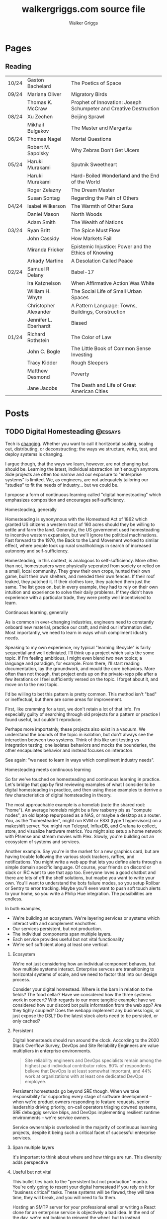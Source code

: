 :CONFIG:
#+hugo_base_dir: ./
#+hugo_section: ./
#+hugo_weight: auto
#+hugo_autoset_lastmod: t

#+seq_todo: TODO DRAFT DONE
#+options: creator:t
#+property: header-args :eval never-export
:END:

#+title: walkergriggs.com source file
#+author: Walker Griggs
#+email: walkergriggs.com

#+macro: youtube @@html:<iframe src="https://www.youtube-nocookie.com/embed/$1" allowfullscreen title="YouTube"></iframe>@@
#+hugo_paired_shortcodes: youtube

#+macro: pdf @@html:<iframe id="pdf" src="$1" frameborder="0"></iframe>@@
#+hugo_paired_shortcodes: pdf


* Pages
:PROPERTIES:
:export_hugo_section: pages
:END:
** Reading
:PROPERTIES:
:export_file_name: reading
:END:

|       |                       |                                                                   |
|-------+-----------------------+-------------------------------------------------------------------|
| 10/24 | Gaston Bachelard      | The Poetics of Space                                              |
| 09/24 | Mariana Oliver        | Migratory Birds                                                   |
|       | Thomas K. McCraw      | Prophet of Innovation: Joseph Schumpeter and Creative Destruction |
| 08/24 | Xu Zechen             | Beijing Sprawl                                                    |
|       | Mikhail Bulgakov      | The Master and Margarita                                          |
| 06/24 | Thomas Nagel          | Mortal Questions                                                  |
|       | Robert M. Sapolsky    | Why Zebras Don't Get Ulcers                                       |
| 05/24 | Haruki Murakami       | Sputnik Sweetheart                                                |
|       | Haruki Murakami       | Hard-Boiled Wonderland and the End of the World                   |
|       | Roger Zelazny         | The Dream Master                                                  |
|       | Susan Sontag          | Regarding the Pain of Others                                      |
| 04/24 | Isabel Wilkerson      | The Warmth of Other Suns                                          |
|       | Daniel Mason          | North Woods                                                       |
|       | Adam Smith            | The Wealth of Nations                                             |
| 03/24 | Ryan Britt            | The Spice Must Flow                                               |
|       | John Cassidy          | How Markets Fail                                                  |
|       | Miranda Fricker       | Epistemic Injustice: Power and the Ethics of Knowing              |
|       | Arkady Martine        | A Desolation Called Peace                                         |
| 02/24 | Samuel R Delany       | Babel-17                                                          |
|       | Ira Katznelson        | When Affirmative Action Was White                                 |
|       | William H. Whyte      | The Social Life of Small Urban Spaces                             |
|       | Christopher Alexander | A Pattern Language: Towns, Buildings, Construction                |
|       | Jennifer L. Eberhardt | Biased                                                            |
| 01/24 | Richard Rothstein     | The Color of Law                                                  |
|       | John C. Bogle         | The Little Book of Common Sense Investing                         |
|       | Tracy Kidder          | Rough Sleepers                                                    |
|       | Matthew Desmond       | Poverty                                                           |
|       | Jane Jacobs           | The Death and Life of Great American Cities                       |

* Posts
:PROPERTIES:
:export_hugo_section: posts
:END:
** TODO Digital Homesteading                                        :@essays:
:PROPERTIES:
:export_file_name: digital_homesteading
:export_date: 2021-12-08
:END:

Tech is [[https://trends.google.com/trends/explore?cat=5&date=2011-01-01%202021-01-01&q=%2Fm%2F011spz0k,%2Fg%2F11b7lxp79d,%2Fm%2F0wkcjgj][changing]]. Whether you want to call it horitzontal scaling, scaling out, distributing, or deconstructing; the ways we structure, write, test, and deploy systems is changing.

I argue though, that the ways we learn, however, are not changing but should be. Learning the latest, individual abstraction isn't enough anymore. Side projects are often too narrow and our exposure to "enterprise systems" is limited. We, as engineers, are not adequately tailoring our "studies" to fit the needs of industry... but we could be.

I propose a form of continuous learning called "digital homesteading" which emphasizes composition and encourages self-sufficiency.

**** Homesteading, generally

Homesteading is synonymous with the Homestead Act of 1862 which granted US citizens a western tract of 160 acres should they be willing to settle and farm the land. Generally, the US governemnt used homesteading to incentive western expansion, but we'll ignore the political machinations. Fast forward to the 1970, the Back to the Land Movement worked to similar effect, where people took up rural smallholdings in search of increased autonomy and self-sufficiency.

Homesteading, in this context, is analogous to self-sufficiency. More often than not, homesteaders were physically seperated from society or relied on a small, local community. They grew their own crops, hunted their own game, built their own shelters, and mended their own fences. If their roof leaked, they patched it. If their clothes tore, they patched them just the same. The list goes on, but in every example, they had to rely on their own intuition and experience to solve their daily problems. If they didn't have experience with a particular trade, they were pretty well incentivised to learn.

**** Continuous learning, generally

As is common in ever-changing industries, engineers need to constantly onboard new material, practice our craft, and mind our information diet. Most importantly, we need to learn in ways which compliment idustry needs.

Speaking to my own experience, my typical "learning lifecycle" is fairly sequential and well deliniated. I'll think up a project which suits the some topic. If I'm feeling ambitious, I might even blend two new topics; a language and paradigm, for example. From there, I'll start reading documentation, lay the groundwork, and mould the core behaviors. More often than not though, that project ends up on the private-repo pile after a few iterations or I feel sufficiently versed on the topic. I forget about it, and move on to the next topic.

I'd be willing to bet this pattern is pretty common. This method isn't "bad" or ineffectual, but there are some areas for improvement.

First, like cramming for a test, we don't retain a lot of that info. I'm especially guilty of searching through old projects for a pattern or practice I found useful, but couldn't reproduce.

Perhaps more importatnly, these projects also exist in a vacuum. We understand the bounds of the topic in isolation, but don't always see the interaction between two systems. Think of this like unit testing vs integration testing; one isolates behaviors and mocks the bounderies, the other encapulates behavior and instead focuses on interacton.

See again: "we need to learn in ways which compliment industry needs".

**** Homesteading meets continuous learning

So far we've touched on homesteading and continuous learning in practice. Let's bridge that gap by first reviewing examples of what I consider to be digital homesteading in practice, and then using those examples to derrive a few characteristics of digital homsteading in theory.

The most approachable example is a homelab (note the shared root: "home"). An average homelab might be a few rasberry pis as "compute nodes", an old laptop repurposed as a NAS, or maybe a desktop as a router. You, as the "homesteader", might run KVM or ESXI (type 1 hypervisors) on a makeshift server. You might run Telegraf, InfluxDB, and Grafana to collect, store, and visualize hardware metrics. You might also setup a home network with Pfsense and stream movies with Plex. Slowly, you're building out an ecosystem of systems and services.

Another example. Say you're in the market for a new graphics card, but are having trouble following the various stock trackers, raffles, and notifications. You might write a web app that lets you define alerts through a simple domain specific language. Of course, your friends on discord or slack or IRC want to use that app too. Everyone loves a good chatbot and there are lots of off the shelf solutions, but maybe you want to write your own. You'll want to understand the bots failure modes, so you setup Rollbar or Sentry to error tracking. Maybe you'll even want to push soft touch alerts to your home, so you write a Philip Hue integration. The possibilities are endless.

In both examples,
- We're building an ecosystem. We're layering services or systems which interact with and complement eachother.
- Our services persistent, but not production.
- The individual components span multiple layers.
- Each service provides useful but not vital functionality
- We're self sufficient along at least one vertical.

***** Ecosystem
We're not just considering how an individual component behaves, but how multiple systems interact. Enterprise servces are transitioning to horizontal systems of scale, and we need to factor that into our design process.

Consider your digital homestead. Where is the barn in relation to the fields? The food cellar? Have we considered how the three systems work in concert? With regards to our more tangible example: have we considered how our discord bot pulls information from the web app? Are they tighly coupled? Does the webapp implement any business logic, or just expose the DSL? Do the latest stock alerts need to be persisted, or only cached?

***** Persistent

Digital homesteads should run around the clock. According to the 2020 Stack Overflow Survey, DevOps and Site Reliability Engineers are value multipliers in enterprise environments.

#+BEGIN_QUOTE
Site reliability engineers and DevOps specialists remain among the highest paid individual contributor roles. 80% of respondents believe that DevOps is at least somewhat important, and 44% work at organizations with at least one dedicated DevOps employee.
#+END_QUOTE

Persistent homesteads go beyond SRE though. When we take responsibility for supporting every stage of software development -- when we're product owners responding to feature requests, senior leadership driving priority, on-call operators triaging downed systems, SRE debuggig service blips, and DevOps implementing resilient runtime environments -- we're service owners.

Service ownership is overlooked in the majority of continuous learning projects, despite it being such a critical facet of successful enterprise services.


***** Span multiple layers
It's important to think about where and how things are run. This diversity adds perspective

***** Useful but not vital
This bullet ties back to the "persistent but not production" mantra. You're only going to resent your digital homestead if you rely on it for "business critical" tasks. These systems will be flawed, they will take time, they will break, and you will need to fix them.

Hosting an SMTP server for your professional email or writing a React clone for an enterprise service is objectively a bad idea. In the end of the day, we're not looking to reinvent the wheel, but to instead understand why the wheel is fabulous, how the wheel is fallable, and how the wheel can be leveraged to great success.

If we give our homestead value, we'll stay invested. If we rely on our homestead to feed the neighborhood, we risk a famine.

***** Self-sufficient
In self-sufficiency, we find the most valuable lessons. If something isn't readily available, we can write it ourselves. If we aren't immediately sure how to write it ourselves, we can learn through trial and error.

Of course you could follow this rule to an extreme -- I'm not suggesting we write our own compilers (though you certainly could challenge yourself). I'm suggesting that in an industry of higher order abstarctions, we might consider our own Back to the Land Movement.

** TODO State Machines All the Way Down                             :@essays:
:PROPERTIES:
:export_file_name: state_machines_all_the_way_down
:export_date: 2020-06-06
:END:

** TODO A Standard for Password Management                          :@devlogs:
:PROPERTIES:
:export_file_name: standard_for_password_management
:export_date: 2021-12-06
:END:
**** tldr;
Passwords are inherently insecure. We've layered a number of secure practices (some consumer facing, others system facnig) like MFA, security questions, oauth, and OIDC to complimen passwords and have built supporting systems like password managers to enable users to reliably and safely use sufficiently secure passwords, but we haven't written a standard for password management.

I propose a standard set of endpoints which let users, or password managers by proxy, programatically manage their passwords.

Use case: Say a user has 100 accounts at 100 different websites. Some, but not all support MFA. The user wants to rotate their passwords semi-regularly. Currently, they have to visit each of the 100 websites, login, navigate through unique account settings,  manually update their password, and update their password manager.

Instead, a user should be able to press one button in their password manager which will programatically generate a new password and update the account settings through the proposed endpoints. Better yet, the password manager should do this automatically every N days without the user needing to trigger the process.

** TODO Five Years with Emacs                                       :@devlogs:
:PROPERTIES:
:export_file_name: five_years_with_emacs
:export_date: 2020-12-28
:END:

** DONE Coding Diddles                                             :@essays:
:PROPERTIES:
:export_file_name: coding_diddles
:export_date: 2022-08-07
:END:

#+begin_description
"Coding Diddles" talks about my relationship with originality, novelty, and repetition. It uses an example taken from word carving to highlight the need for praxis to reinforce and supplement your continuous education as a programmer.
#+end_description

#+begin_quote
"If you fail in copying from a master you succeed in birthing an original art", Kushal Poddar
#+end_quote

Last year, a colleague of mine picked up woodcarving. They told me about their battle with the “originality demon” and how, even when learning a new and productively right-brain skill, they felt every knife stroke needed to be an original one. Each complete whittle needed to an attractive addition to a catalog of novel works.

Then a content creator – a carving guru, as my colleague referred to him – referred to some of their more simple or instructive carvings as “diddles”. These diddles were common, practiced, and rehearsed; there’s absolutely nothing original about these them. He event went as far as to dictate each cut as if they were notes on a staff. Yet, they were a critical part of this creator's trade, and so my colleague took solace in the idea that regardless of profession or experience, we need to iterate on the trite before we can produce even a modicum of original work.

My colleagues' story resonated with me; programming works the same way.

I can't count the number of times I've stumbled on a new idea, excitedly put pen to paper, and resurfaced a few hours later to learn -- after some light 'market research' -- that someone else has solved the problem. At that point I’m faced with the decision to write it off as a fun investigation or to forge ahead knowing that someone beat me to the punch. And of course someone else has! Given the glut of public repositories on Github alone, it’s hard to imagine some problems haven’t been solved.

I wouldn’t call this a particularly productive outlook, but for some innate reason it’s a shared human experience. We want to be adventurers and make great discoveries, and yet the most notable advances are often those in a solved fields.

Take chess, for example. The further a player deviates from the "main line" or accepted variation, the higher their odds of finding a novelty -- a move no one has considered before in that position. 99.9999% of those novelties aren't fabulous moves, but there's a one-in-an-infinitesimally-small chance they've discovered something game changing. Chess is not a solved game; that's why we continue to play. On the surface, it looks like there are a finite number of moves. On the surface, every player has perfect knowledge. And on the surface, there shouldn't be a stone un-turned. For those reasons alone, finding novelties Chess is exhilarating. Repetition, learning the lines, and studying old games are the only way you'll find a novelty worth its salt.

Like chess games or wood carvings, frame your programming projects as diddles. Sorting algorithms, data structures, security groups, EMNIST data, hello worlds – all are diddles. There’s nothing original about heap sort and certainly classifying handwritten letters seems like a solved problem. We should take solace in that. Before we write our magnum opal, we should understand existing systems. How can we presume to be entirely original until we know all existing prior art.

There’s another part to diddles too. In a recent post about Basic English and controlled languages, I touched on that, to learn quickly we need to first learn slowly. By limiting the syllabus to the most common parts, we’re giving ourselves time to build a solid, reliable, and practical foundation. My colleague may have carved 15+ canoes in one weekend, but their last iteration was infinitely better than their first. By freeing themselves from the need to produce original work, they were able to focus on the techniques of carving.

Thinking about my own experience learning Go, I probably wrote just as many CLIs as my colleague has carved canoes. CLIs aren’t sexy and they’re most certainly not novel. But now I can whip out a CLI faster than you read this post. And how many times have I needed to in the wild. Tons!

So write like Didion! Paint like Jackson! Dribble like Jordan!

Practice your diddles, re-implement your darlings, and study how “innovations” make use of your favorite data structures. Before you blow anyone’s mind, first learn what makes their brain tick.

** DONE Basic English                                               :@essays:
:PROPERTIES:
:export_file_name: basic_english
:export_date: 2022-08-03
:END:

#+begin_description
"Basic English" considers the application of controlled languages -- simplified languages developed by linguists as a teaching aide -- in programming. This essay considers controlled languages as a practice in both education and maintenance.
#+end_description

#+BEGIN_QUOTE
It takes only 400 words of Basic to run a battleship; with 850 words you can run the planet.

Ivor Armstrong Richards
#+END_QUOTE

I'm terrible at learning foreign languages. In fact, I studied Latin for 8 years -- a dead language for all intents and purposes -- and hardly remember a thing. Recently I tried learning Italian; that fell by the wayside too.

My experience with foreign languages could probably be summed up in one word: overwhelming. Gerunds and gerundives. Participle. Present perfect imperatives. Yet, somehow, there's a sizable population of polyglots out there who learn languages, or at least the basics, in just a few weeks. How? Enter: Basic English.

Basic English is a controlled language, or a whittled down version of a language meant to reduce complexity and improve comprehension. Charles Ogden and Ivon Richards designed Basic English as a tool for those learning English as a second language. Odgen believed that the fastest path to become conversational in any language was to learn only the most used words.

Of the hundreds of thousands of words in the English language, Basic is only 850. Britches, breeches, bell-bottoms, blue jeans -- who cares, so long as you can say "pants".

Of course, this got me thinking about my experience learning to code, or work with computers more generally. Honestly, Basic English is not far off.

In high school, we wrote hundreds of lines on paper well before we typed a single character into a text editor. Before we learned loops, we learned about variables. Before variables: types. The syllabus was condensed to 850 words (or whatever the programming equivalent is), and we kept to it. Our diction was limited, and we drilled those core principles home.

Jump forward however many years, and my experience learning Rust was vastly different. I dove straight into traits and borrowing and async, and I ultimately failed to learn the language. I don't know Rust any better than I know Italian. I didn't limit myself to 850 words.

My initial revision of this essay proposed (or at least attempted to) a model to evaluate programming languages. My reasoning was that math, philosophy, and computer science are fundamentally just syntaxes to express logic, arguments, and reasoning. A well designed language, so I reasoned, _wasn't_ a language with many bells in whistles. Instead, it applied routine, boring, consistent, trite syntax to great effect.

That train of thought is a logical fallacy though: a faulty parallel construction. Controlled languages don't help _evaluate_, they just improve legibility for non-native speakers. Rust isn't a bad language by any stretch, and English isn't either -- they're just difficult to grok for the first-time speaker.

So what can we learn from controlled languages as programmers, architects, or designers?

**1) Learn slowly to learn quickly**

What did my experience with Rust teach me? You're never too experienced, smart, or savvy to start from square one. The core contributors of Rust literally wrote [[https://doc.rust-lang.org/stable/book/][a book on getting started]] for a reason.

This takeaway is the more obvious of the two, but we willingly walk ourselves into a trap when we jump straight to complex features, patterns, or idioms. We push well past those 850 words, and sabotage our learning process.

**2) Simple code is empathetic code**

I _love_ writing list comprehensions in Python! My caveman brain releases endorphins when I realize how much I can do in only one line. Paradoxically, though, list comprehension can be... incomprehensible.

We need to write code with the understanding that someone in a galaxy far far away will need to read it.

In my case, maybe that person is a colleague who isn't familiar with Python. Maybe they're a contractor who knows Python, but it's been a while. Or maybe I've switched companies, and am not around to answer their questions. By saving myself a few keystrokes, I've cost someone valuable minutes; I'm not respecting their time.

Of course, list comprehension is a small example, but this principle applies just as well to complex patterns and sprawling systems. Simplicity is empathy.

All in all, controlled languages are an interesting theory and intuitively make so much sense. I likely won't be fluent in Italian any time soon, but I'll certainly remind myself to slow down and keep it stupid simple. I might even revisit Rust and do it right this time.

** DONE Learning Go Generics with Advent of Code                    :@devlogs:
:PROPERTIES:
:export_file_name: learning_go_generics_with_aoc
:export_date: 2021-12-15
:END:

#+begin_description
"Learning Go Generics with Advent of Code" explores Go's new generic system that shipped with go1.18beta1. It discusses generics as a system, a bit about their implementation, and how they can be practically applied with the Advent of Code.
#+end_description

/This post is a living draft and may be revised. If you have any comments, questions, or concerns, please reach out./

Yesterday, the Go core team released [[https://go.dev/blog/go1.18beta1][go1.18beta1]] which formally introduces generics. There isn't a whole lot of info circulating yet aside from git history and [[https://groups.google.com/g/golang-nuts][go-nuts]] experiments, but the overall reception feels very positive.

Personally, I've been hands on with generics for the better part of a week all thanks to the [[https://adventofcode.com][Advent of Code]], which has been the perfect venue to take generics for a spin. If you're not familiar with AOC...

#+BEGIN_QUOTE
Advent of Code is an advent calendar of small programming puzzles for a variety of skill sets and skill levels that can be solved in any programming language you like. People use them as a speed contest, interview prep, company training, university coursework, practice problems, or to challenge each other.

You don't need a computer science background to participate - just a little programming knowledge and some problem solving skills will get you pretty far. Nor do you need a fancy computer; every problem has a solution that completes in at most 15 seconds on ten-year-old hardware. -- [[http://was.tl/][Eric Wastl]]
#+END_QUOTE

This article will cover the basics of generics (or enough to get you started) and uses my AOC experiments a case study.

**** Generics, generally

Go feels immediately more flexible with generics. The language is less prescriptive but still opinionated, and the implementation feels wonderfully idiomatic. But what do I mean by that?

For starters, generics feel very low-touch from a developers point of view. They've only added three new features:

- Type parameters for functions and types
- Type sets defined by interfaces
- Type inference

***** Type parameters

Type parameters are one or more name-type parings that look visually similar to our standard parameters; the only difference being type params are surrounded by square brackets, not parentheses. The square brackets, thankfully, are a consistent syntax you'll see used in struct declarations and variable initialization.

#+BEGIN_SRC go
[a, b constraint1, c constraint2]
#+END_SRC

Consider the ~Max~ function you've written dozens of times. We can now replace our strongly typed numeric like ~int32~ or ~float64~ with a far more permissible type parameter ~T~. ~T~, in this instance, is any type which fulfills the ~Ordered~ constraint (which we'll circle back to constraints shortly).

#+BEGIN_SRC go
func Max[T constraints.Ordered](x, y T) T {
    if x > y {
        return x
    }
    return y
}
#+END_SRC

When we call this function, we have to explicitly pass the type argument as part of the functions instantiation. Instatiation is a two part process where the compiler...

1. substitutes the type argument for all instances of the respective type parameter. In our case, the two ~T~ arguments and one return value are swapped to be ~int~ specifically.
2. checks that the two function arguments implement the constraints. The compiler will fail to instantiate if this step fails. Again, in our case, the compiler checks that 3 and 4 satisfy the ~Ordered~ constraint.

#+BEGIN_SRC go
max := Max[int](3,4)
#+END_SRC

It's also worth pointing our that the function call above both instantiates and runs the function. We could instantiate the function separately, which might be a slight optimisation in some cases.

#+BEGIN_SRC go
maxInt := Max[int]

max := maxInt(3,4)
#+END_SRC

As for data structures, these type parameters work the same way. Types can optionally have a type parameter list, and methods of that type must declare matching type lists in the receiver.

#+BEGIN_SRC go
type Grid[T any] struct {
    values        []T
    height, width int
}

func (g *Grid[T]) At(x, y int) T {
    return g.Values[(g.height * y) + x]
}

var grid Grid[int]
#+END_SRC

Notice the ~any~ keyword? It's now an alias for ~interface{}~!

***** Type sets and constraints

So what are these "constraints" we've been tossing around?

Constraints are a new package in the standard library that describe type sets. Type sets are just lists of types which satisfy some target behavior. For example, the ~Signed~ constraint is the set of all signed integer types, and the ~Integer~ constraint is the union of ~Signed~ and ~Unsigned~. To check if a type satisfies a constraint, the compiler just checks if that type is an element in the constraint's type set.

At the time of writing this, there are only six, simple constraints: ~Signed~, ~Unsigned~, ~Integer~, ~Float~, ~Complex~, and ~Ordered~. ~Ordered~ is the most permissive and includes all floats, integers, and strings; and was the constraint I reached for most often in initial testing.

#+BEGIN_SRC go
// Signed is a constraint that permits any signed integer type.
// If future releases of Go add new predeclared signed integer types,
// this constraint will be modified to include them.
type Signed interface {
        ~int | ~int8 | ~int16 | ~int32 | ~int64
}

// Integer is a constraint that permits any integer type.
// If future releases of Go add new predeclared integer types,
// this constraint will be modified to include them.
type Integer interface {
        Signed | Unsigned
}
#+END_SRC

You may have also noticed that these constraints are actually interfaces under the hood. Traditionally, interfaces have defined a 'method set' and every type which implements those methods implements that interface.

The other perspective, and one which is more relevant to generics, is that interfaces describe a set of /types/ and the method set is only a means by which we filter the set of /all types/ -- the empty interface. It seems only reasonable then that we should be able add a specific type to that list directly.

Well, as of ~1.18beta1~, interfaces /can/ enumerate types directly by way of a type set (~Signed | Unsigned~, for example). Of course, method sets as we have known then are still 100% compatible and preferred in many cases.

In summary, type constraints are just interfaces and the types which satisfy those constraints are those enumerated by the interface. When you're defining a generic function with a constraint, you're basically defining a big list of all possible argument types.

For now, this flavor of type set interfaces can only be used as function constraints, but in the future I would like to see variables loosely typed according to a given constraint.

**** Advent of Code

Day 9 or "Smoke Basin" is a fun exercise in navigating grids which boils down to "can you find elements in a grid in which all surrounding 'neighbors' are larger than it". Before we dive into the puzzle logic, lets setup our data structures.

Fortunately, grids are common data structures in the Advent of Code, but unfortunately one that I've rewritten a number of times depending on the element type. My preferred approach is to structure the grid as a list and to define several helper methods to access elements with X,Y coordinates.

We'll need to directly compare Grid elements but would like this to be reused for, say, ASCII characters in the future, so the ~Ordered~ constraint makes the most sense.

#+BEGIN_SRC go
type Point struct {
        X, Y int
}

type Grid[T constraints.Ordered] struct {
        H, W int
        Vals []T
}
#+END_SRC

As for the helper methods, notice how the function receivers also specify the generic type ~T~? That tells the compiler that these methods are applicable to any Grid which meets its constraint. A receiver like ~(g *Grid[int])~ would only be applicable to integer grids. Otherwise these are standard helper methods to access generic values in the grid, either by point coordinates, index, or relative direction.

#+BEGIN_SRC go
// Index returns the integer index value for a grid element given some point.
func (g *Grid[T]) Index(p *Point) int {
        return (p.Y * g.W) + p.X
}

// Point returns the a point object for a grid element given some index.
func (g *Grid[T]) Point(i int) *Point {
        return &Point{
                X: i % g.W,
                Y: i / g.W,
        }
}

// At returns the element found at some given point.
func (g *Grid[T]) At(p *Point) T {
        return g.Vals[g.Index(p)]
}

// InBounds returns true if the point is within the grid, and false if not.
func (g *Grid[T]) InBounds(p *Point) bool {
        return p.X >= 0 && p.X < g.W &&
                p.Y >= 0 && p.Y < g.H
}

// Neighbors returns a list of point objects for each (in-bound) element of the
// grid, given a list of directions. For example, the direction (1,0) would be
// the point to the right.
func (g *Grid[T]) Neighbors(p *Point, directions []*Point) (points []*Point) {
        for _, direction := range directions {
                tmp := p.Add(direction)
                if g.InBounds(tmp) {
                        points = append(points, tmp)
                }
        }
        return
}
#+END_SRC

Finally, the puzzle logic.

The puzzle input for day 9 was a grid of integers where each point represented the depth of the sea floor with 0 being the lowest and 9 being the highest. The first part of the puzzle is to find all of the low points (a point where the neighboring values are all greater) and add their values.

A simple solution is to iterate over the grid, check if each point is a "low point", and add the low point's values to a running total. There are a number of optimizations we could make here, but lets stick with the direct approach first.

#+BEGIN_SRC go
// IsLowPoint returns true if the given Point is lower than all its neighbors,
// and false if not.
func IsLowPoint[T constraints.Ordered](grid Grid[T], target *Point) bool {
        for _, p := range grid.Neighbors(point, FOUR_AXIS_DIRECTIONS) {
                if grid.At(p) <= grid.At(target) {
                        return false
                }
        }
        return true
}

// LowPoints returns a list of Points which correspond to all the low points in
// some given grid.
func LowPoints[T constraints.Ordered](grid Grid[T]) (points []*Point) {
        for i := range grid.Vals {
                point := grid.Point(i)
                if IsLowPoint(grid, point) {
                        points = append(points, point)
                }
        }
        return
}

// PartOne returns the sum of the values of all the low points in some given
// grid.
func PartOne(grid Grid[int]) (sum int) {
        for _, point := range LowPoints(grid) {
                sum += grid.At(point) + 1
        }
        return
}
#+END_SRC

A few things to note. In ~PartOne~, we're actually specifying that our generic grid is a grid of integers. Although the addition operator is technically defined on strings for concatenation, the compiler knows that the return value must be an integer and the ~Ordered~ type set includes strings and floats. So to guarantee type safely, the compiler will enforce a strongly typed grid. The ~LowPoints~ and ~IsLowPoint~ functions only ever perform comparisons on grid values, so those can stay generic.

Part two is an iteration on the Grid we've just written, so I'll leave that as an exercise for you.

**** Final thoughts

Up until ~1.18beta1~, I was frequently copying and pasting data structures and helper methods. In the best case, that led to code duplication. In the worst case, that led to unnecessary extraction and  abstraction. Generics feel like a handy way to inject flexibility into your code without resorting to re-use or adapter patterns, for example. That said, I'll have to see sufficiently complex implementations to form any lasting opinions.

At this point, I worry that -- like any new, shiny tool -- developers will look to cram generics wherever they can. Frankly, I think that generics will make the biggest impact in standard libraries -- not your application backend. The most obvious example is ~math~, where currently /every/ function takes a ~float64~ and requires a significant amount of casting if you're working with integers (~int(math.Abs(float64(value)))~).

As for AOC, I'm all for using [[https://pkg.go.dev/container/heap][container/heap]] to implement a priority queue once in a while, but rewriting methods like ~Abs~, ~Max~, and ~Min~ is slow and inefficient. Even the standard 2-dimensional grid gets repetitive after a while. As a result, puzzlers have written their own [[https://github.com/Bogdanp/awesome-advent-of-code#go][libraries of helper methods]] to speed things along; contents range from simple data structures to stdin readers tailored to AOCs input.

I tried writing a library myself last year, but it felt brittle. Grids wont always contain integers and I should be able to compare strings just as easy as numerics. Interfaces might have been an option, but felt clumsy for my use case.

Enter: generics. I'm taking another stab with the help of ~1.18beta1~ -- all contributions are welcome.

** DONE ZNC, the right way                                          :@devlogs:
:PROPERTIES:
:export_file_name: znc_the_right_way
:export_date: 2021-10-13
:END:

#+begin_description
"ZNC, the right way" lists the steps I took to reproducibly deploy, configure, and secure my IRC bouncer.
#+end_description

I've setup [[https://wiki.znc.in/ZNC][ZNC]] one too many times.

Sometimes I forget it's [[https://en.wikipedia.org/wiki/Riding_shotgun][riding shotgun]] on a spare droplet heading to the trash heap. Other times, my payment method expires and so too does the instance. Other times I'm too lazy to host it in the cloud at all, so I run it locally. In any case, today I wanted to set up ZNC the right way... for the last time.

I also want to document the process for posterity and stop scouring the web for the same articles time after time.

The TODO list for today:
- Setup a dedicated domain
- Provision a dedicated droplet, hosted on [[https://www.digitalocean.com/][DigitalOcean]]
- Configure separate listeners for IRC and HTTP traffic
- Generate an SSL cert with [[https://letsencrypt.org/][LetsEncrypt]]
- Setup [[https://nginx.org/en/][Nginx]] to terminate SSL traffic and proxy to ZNC

*** Dedicated domain and droplet
I'll gloss over the relatively simple steps like [[https://www.digitalocean.com/community/tutorials/initial-server-setup-with-ubuntu-20-04][provisioning a droplet]], [[https://www.digitalocean.com/community/tutorials/how-to-set-up-a-firewall-with-ufw-on-ubuntu-20-04][securing the firewall]], [[https://wiki.znc.in/Installation][installing ZNC]], and [[https://www.digitalocean.com/community/tutorials/how-to-point-to-digitalocean-nameservers-from-common-domain-registrars][purchasing a domain]].

tldr; I...
1. Provisioned a droplet.
2. Purchased a new domain. I opted for a ~.chat~ TLD because I thought it was appropriate
3. Directed the registrar to DigitalOcean's nameservers. Consolidating behind a single control panel makes life much easier.
4. Created an A record with an ~irc~ subdomain pointing at the IP of my new droplet.

For the remainder of this post, I'll use ~irc.example.chat~ as my placeholder domain!

*** Configuring ZNC
How you configure ZNC is a matter of personal taste. I opt to load fairly standard modules like [[https://wiki.znc.in/Chansaver][chanserver]], [[https://wiki.znc.in/Fail2ban][fail2ban]], [[https://wiki.znc.in/Log][log]], and [[https://wiki.znc.in/Identfile][identfile]] but feel free to go crazy! One thing that is important to mention though, are the separate listeners.

I created one listener for SSL IRC traffic over 6697 and one listener for non-SSL HTTP traffic over 8080. The web listener has SSL disabled because 1) it's only a self signed cert 2) it's only hosting to ~localhost~.

#+BEGIN_SRC xml
<Listener listener0>
    AllowIRC = true
    AllowWeb = false
    IPv4 = true
    IPv6 = false
    Port = 6697
    SSL = true
    URIPrefix = /
</Listener>

<Listener listener1>
    AllowIRC = false
    AllowWeb = true
    Host = localhost
    IPv4 = true
    IPv6 = false
    Port = 8080
    SSL = false
    URIPrefix = /
</Listener>
#+END_SRC

*** Configuring Nginx
I'll first preface this section by saying: I'm not an Nginx wizard by any means. In fact, most of this configuration comes from the [[https://www.nginx.com/blog/using-free-ssltls-certificates-from-lets-encrypt-with-nginx/][Nginx blog]] and [[https://stackoverflow.com/questions/34236949/znc-on-a-subdomain-with-nginx-reverse-proxy][Stack Overflow]].

Before we can generate a certificate, we want to add a basic configuration. I dropped a file in ~/etc/nginx/config.d~ and create a softlink to ~sites-available~ and ~sites-enabled~.

#+BEGIN_SRC bash
touch /etc/nging/config.d/irc.example.chat
ln -s /etc/nginx/config.d/irc.example.chat /etc/nginx/sites-available
ln -s /etc/nginx/config.d/irc.example.chat /etc/nginx/sites-enabled
#+END_SRC

I then edited the parent configuration. Fortunately, it's fairly readable; nginx will proxy all SSL traffic from ~irc.example.chat~ to our ZNC localhost listener. We can also set a few headers in the process.

#+BEGIN_SRC text
server {
    listen      443 ssl http2;
    server_name irc.example.chat;
    access_log  /var/log/nginx/irc.log combined;

    location / {
        proxy_pass http://127.0.0.1:8080;
        proxy_set_header      Host             $host;
        proxy_set_header      X-Real-IP        $remote_addr;
        proxy_set_header      X-Forwarded-For  $proxy_add_x_forwarded_for;
        proxy_set_header      X-Client-Verify  SUCCESS;
        proxy_set_header      X-Client-DN      $ssl_client_s_dn;
        proxy_set_header      X-SSL-Subject    $ssl_client_s_dn;
        proxy_set_header      X-SSL-Issuer     $ssl_client_i_dn;
        proxy_read_timeout    1800;
        proxy_connect_timeout 1800;
    }
}
#+END_SRC

The ~ssl_certificate~ configs will be added by ~certbot~ in the next step. If they aren't added for whatever reason, they should look something like...

#+BEGIN_SRC text
ssl_certificate     /etc/letsencrypt/live/irc.example.chat/fullchain.pem;
ssl_certificate_key /etc/letsencrypt/live/irc.example.chat/privkey.pem;
#+END_SRC

*** Generating certs with LetsEncrypt
Now the fun part, and the reason to setup the domain in the first place. I used the [[https://www.eff.org/][EFF's]] handy [[https://certbot.eff.org/][certbot]] with Nginx drivers to provision a cert with LetsEncrypt. Technically the Nginx drivers aren't necessary -- you could provision the certs directly -- but the added config editor is a nice feature.

~certbot~ took care of just about everything!

#+BEGIN_SRC bash
sudo apt-get install certbot python3-certbot-nginx

certbot --nginx -d irc.example.chat
#+END_SRC

I say "just about" because these certs still expire every 90 days. I'm guaranteed to forget about the cert, so I set a cron job (~sudo crontab -e~) to renew the cert every week.

#+BEGIN_SRC text
0 0 * * 0 certbox renew --quiet
#+END_SRC

*** Configuring Weechat
The last step of any ZNC install is to setup your client. I use [[https://weechat.org/][Weechat]], so the next steps may be different for you.

Weechat needs to validate ZNC's SSL cert to connect over ~6697~, so grab the SSL certificate fingerprint from the droplet first.

#+BEGIN_SRC bash
cat ~/.znc/znc.pem \
    | openssl x509 -sha512 -fingerprint -noout \
    | tr -d ':' \
    | tr 'A-Z' 'a-z' \
    | cut -d = -f 2
#+END_SRC

On the weechat client, I added the ~ZNC~ server with a default network, set the fingerprint, connected, and saved my changes. One detail that I forget constantly: these creds aren't your network creds, they're your ZNC creds.

#+BEGIN_SRC text
/server add ZNC irc.example.chat/6697 -ssl -username=username/network -password=password
/set irc.server.ZNC.ssl_fingerprint <fingerprint>
/connect ZNC
/save
#+END_SRC

Most networks require you to authenticate with SASL these days, which I set through Weechat. Another option is to load the SASL module and set your credentials through the web console.

#+BEGIN_SRC text
/msg *Status LoadMod sasl
/msg *SASL Set nick pass
/msg *SASL RequireAuth true
#+END_SRC

And that's about it. We've setup the A record for our domain, configured separate HTTP and IRC listeners for ZNC, generated an SSL cert through LetsEncrypt, proxied web traffic to ZNC with Nginx, and connected securely with Weechat. A pretty productive afternoon!

If you'd like to chat, you can find me on [[https://libera.chat/][libera.chat]]!

** DONE A Year with Emacs                                           :@devlogs:
:PROPERTIES:
:export_file_name: a_year_with_emacs
:export_date: 2017-01-05
:END:

#+begin_description
"A Year with Emacs" recounts my experience using Emacs over the last 12 months. I share some of my config and speak generally about the software.
#+end_description

_It is important to preface that everything in this article is opinion and based off (roughly) a year of heavy Emacs usage. It is also important to know that this article will be updated along side my configuration and tastes. So without further ado..._

We all know Emacs is an immensely powerful beast. We also know how easy it is to venture down a rabbit hole of elisp and never surface. I liken it to a carpenter replacing a door. After removing the old door, he notices the hinges are askew. He removes the hinges only to notice rot in the door frame. By the time he replaces the frame, he notices a slight difference in shade between the new frame and old moldings... The learning curve for Emacs is wonderfully circular. That being said, I would like to take a moment and explain my configuration in moderate detail.

Before I get too technical, I should probably explain my fascination and reservation with Emacs. Brief background: I was forced into using Emacs when the only other editor on the lab machines was Gedit (and Vi, but we'll forget about that for now). In all honestly, it was quite a hassle. I began compiling a minimal init.el out of necessity. Linum, flyspell, you name it. It was certainly a gradual transition from cushy Atom, but, after a long while, it became an addiction. It wasn't until I discovered a keyboard designed with Emacs in mind (Atreus) did I see Emacs (and the devoted community) in all of its glory.

As for my reservations...

#+begin_quote
The learning curve is far too steep. My time is best spent elsewhere.
#+end_quote

WRONG. The weeks of struggling with Meta keys and Emacs pinkie pays off. Trust me. My workflow has increased substantially, and I feel extraordinarily comfortable in my configuration. Granted, emacs is truly a lifestyle. Embrace it.

#+begin_quote
It's a bloated editor packed with legacy functionality. The startup time is just too long!
#+end_quote

MYTH. You think Emacs is too heavy for you system? Try running Eclipse and Chrome simultaneously and then get back to me. As long as your config file is optimized (cough cough 'use-package'), the startup time won't be longer than a couple of seconds. Granted, on a system with limited resources, Vi may be a better option. Which brings me to my biggest qualm. Vi is an editor. Emacs is an editor AND IDE. When remoting into a server, I'm not about to Xforward a fully functional Emacs when bandwidth and memory are scarce. For that reason, I keep a modest .vimrc on hand for some quick cli editing.

**** Configuration
***** melpa and use-package

Melpa is a very common package manager for Emacs. I try not to rely on it, though it certainly comes in handy. The simple (and recommended) solution...

#+begin_src lisp
;; Melpa
(require 'package)
(setq package-enable-at-startup nil)
(add-to-list 'package-archives
  '("melpa" . "https://melpa.org/packages/"))
(add-to-list 'package-archives
  '("melpa-stable" . "http://stable.melpa.org/packages/"))
#+end_src

Now it wasn't until a friend picked through my config when I learned about 'use-package'. UP is a wonderful macro written by John Wiegley that declares and isolates packages in your config. Each package can then be initialized, configured, and bound independently. This is a must use...

#+begin_src lisp
;; Bootstrap 'use-package'
(unless (package-installed-p 'use-package)
    (package-refresh-contents)
    (package-install 'use-package))
(setq use-package-verbose t)
#+end_src

***** tabs / whitespace

The next few go hand in hand: tabs and whitespace. I'd like to reiterate, these are simply opinions. Feel free to disagree, but I cannot stand tabs in my code. Tab size varies across environments but a space will ALWAYS be one column. Case closed. That being said, tab functionality is quite nice, so I've turned indent-tabs-mode to nil. Simply...

#+begin_src lisp
(setq-default indent-tabs-mode nil)
(setq-default tab-width 2)
#+end_src

The next is an acquired taste: whitespace-mode. Ever since I properly configured my whitespace (invisibles) to be tastefully visible, I've grown to appreciate the subtly clean code. Trailing whitespace / unnecessary new lines have since disappeared.

#+begin_src lisp
;; Whitespace
(use-package whitespace
    :bind (("C-c C-w" . whitespace-mode))
    :init
    (dolist (hook '(prog-mode-hook text-mode-hook conf-mode-hook))
        (add-hook hook #'whitespace-mode))
    :config
    (add-hook 'prog-mode-hook 'whitespace-mode)
    (global-whitespace-mode t) ;; Whitespace ON.
    (setq whitespace-global-modes '(not org-mode))
    (setq whitespace-line-column 80) ;; Set indent limit.
    (setq whitespace-display-mappings
    '(
        (space-mark 32 [183] [46])
        (newline-mark 10 [172 10])
        (tab-mark 9 [9655 9] [92 9]))))
#+end_src

Here, I've remapped the display for the space, newline, and tab to suit my taste. Whitespace is shown on pretty much every mode except org (where it really is never needed). Other than that, lines over 80 columns are highlighted. Simple and lovely.

***** helm

Helm is a package that I never knew I needed, until I started using it. It's described as an incremental completion and selection narrowing framework. Essentially, it gives me proper control over buffers, files, and commands similar to Smex (with a Neotree feel). Helm, however, is capably of out of order regex matching which is surprisingly uncommon.

Here, I've remapped the helm key bindings to reflect standard C-x C-f / tab-complete functionality.

#+begin_src lisp
;; Helm
(use-package helm
    :ensure t
    :bind
    (("M-x" . helm-M-x)
    ("C-x C-f" . helm-find-files))
    :config
    (setq helm-split-window-in-side-p        t  ;; opens helm inside window
          helm-move-to-line-cycle-in-source  t
          helm-autoresize-min-height         20
          helm-autoresize-max-height         40
          helm-scroll-amount                 8)
    (define-key helm-map (kbd "<tab>") 'helm-execute-persistent-action)
    (define-key helm-map (kbd "C-z") 'helm-select-action)
    (setq helm-mode-fuzzy-match t))
#+end_src

***** org

Org-mode might be one of the most expansive and powerful features of emacs. It is perfect for daily organization, notes, etc. Recently, I've adopted the org-clock, which can time tasks and generate useful reports. I may not be a freelancer who charges by the hour, but it certainly keeps me on track and focused.

#+begin_src lisp
;; Org
(use-package org
    :ensure t
    :mode (("\\.org$" . org-mode))
    :bind (("C-c C-x C-i" . org-clock-in)
           ("C-c C-x C-o" . org-clock-out)
           ("C-c C-x C-j" . org-clock-goto)
           ("C-c C-x C-r" . org-clock-report))
    :config
    (progn
        (define-key org-mode-map "\M-q" 'toggle-truncate-lines)
        (setq org-directory "~/org")
        (setq org-clock-persist t)
        (setq org-clock-mode-line-total 'current)))
#+end_src

While these snippets are not my configuration in it's entirety, the full file is not a hulking mass. It can be found at in my [[https://github.com/WalkerGriggs/DotFiles/blob/master/.emacs][dotfiles repo]]. Feel free to take and modify what you need. If you have anything to contribute, feel free to shoot me a
** DONE Ergodox Infinity LCD Firmware                               :@devlogs:
:PROPERTIES:
:export_file_name: ergodox_infinity_lcd_firmware
:export_date: 2017-03-21
:END:

#+begin_description
"Ergodox Infinity LCD Firmware" lists the steps I took to design, compile, and flash custom icons to the Ergodox Infinity's LCD screen.
#+end_description

So you've got yourself an Ergodox Infinity. Congratulations! Everyone probably thinks your a little bit crazy spending that much on a keyboard that strange with LCD displays that small and a layout you're struggling to type on. But it's ok -- anyone who shares this strange obsession probably understands.

This post is really to demonstrate how to change the default layer's LCD logo. [[http://asciipr0n.net/ergodox-infinity-logo/][Asciipr0n]] has a very clean guide to this, but I find that parts of it are (if not the majority of it is) out of date. Since the firmware has been updated, I thought I'd update the guide.

**** Prerequisites

I don't want to go too deep into these. Essentially, here is the shopping list of the things you'll need...

***** Firmware

The firmware, and really the whole reason for this post, well be using is the [[https://github.com/kiibohd/controller][kiibohd/controller]]. Jacob Alexander (aka Haata) is not only Input Clubs head honcho, but he IS Input Club (well... sorta). He not only wrote kiibohd, but also wrote kll (the keyboard layout language). You'll want to clone his firmware...

***** dfu-util

This toolchain is what we'll be using to flash our firmware onto the board. I downloaded mine from apt-get but it's also available on Homebrew. It's simple enough to download.

***** gcc-arm-none-eabi

This one may only apply to me, but I feel like it shouldn't go unsaid. I needed to download the gcc-arm-none-eabi package to properly build the arm firmware with the gcc compiler. Granted, I'm running Debian over here, so you OSX users may not need this step.

***** Python Imaging Library

This is only necessary if you plan to use kiibohd's bitmap2Struct.py conversion file. Custom logos can only be flashed in the form of byte array, so this script it highly recommended... unless you want to write your byte array by hand. Download 'Image' with pip...

**** Customize Layout

So now that we have everything we need to continue, customize your layout. I just use [[https://configurator.input.club/][Input Club's Configurator]]. It's quite simple and doesn't require too much explanation. Just select the button you want to change, and choose its new function. Go as deep into the layering as you wish. My one recommendation: keep a FLASH button on each half in layer seven. This way, you wont have to flip over your board and hit the reset button with paperclip.

Once you have everything mapped out, download the firmware from the configurator and set aside the ZIP file for later.

If you have aversion to this configurator, so be it. You can use whatever program --or lack thereof if you hate yourself -- you want, as long as the .kll files compile in the end

**** Create a Logo

This part is fun and quite straight forward. Create a logo that fits inside 128x32 screen. Anything large won't get flashed. You can create a the logo in any way, as long as you can get it to .bmp file. Originally, I used [[http://www.piskelapp.com/][Piskel]] to create mine.

#+attr_html: :width 50%
[[/img/ergodox-infinity-lcd-firmware/game_of_life.webp]]

I created the permutation of a glider from Conway's Game of Life. If you don't know exactly what that is, I highly recommend looking into it.

Essentially, the bitmap can be whatever so long as it's a black foreground on white background. (Though... I've just begun to tinker with and observe the conversion of color bitmaps to the monochromatic lcd display... So you can always give that a try).

Now in order to flash this new logo onto your board, it needs to be in the form of a byte array. The easiest way to convert your bitmap into the byte array is to use the firmware's [[https://github.com/kiibohd/controller/blob/master/Scan/Devices/STLcd/bitmap2Struct.py][bitmap2Struct.py]] -- as I mentioned earlier. This script spits out two visual representations of the bitmap and the byte array. Just shove the output into a file for later.

#+begin_src bash
python bitmap2Struct.py --filename <filename> > ByteArray.txt
#+end_src

Here is what my ByteArray.txt file look like:

#+begin_src
uint8_t array[] = {
0x00, 0x00, 0x00, 0x00, 0x00, 0x00, 0x00, 0x00, 0x00, 0x00, 0x00, 0x00, 0xf0, 0xf0, 0xf0, 0xf0, 0xf0, 0xf0, 0xf0, 0xf0, 0xf0, 0xf0, 0xf0, 0xf0, 0xf0, 0xf0, 0xf0, 0xf0, 0x00, 0x00, 0x00, 0x00, 0x00, 0x00, 0x00, 0x00, 0xf0, 0xf0, 0xf0, 0xf0, 0xf0, 0xf0, 0xf0, 0xf0, 0xf0, 0xf0, 0xf0, 0xf0, 0xf0, 0xf0, 0xf0, 0xf0, 0x00, 0x00, 0x00, 0x00, 0x00, 0x00, 0x00, 0x00, 0x00, 0x00, 0x00, 0x00, 0x00, 0x00, 0x00, 0x00, 0xf0, 0xf0, 0xf0, 0xf0, 0xf0, 0xf0, 0xf0, 0xf0, 0xf0, 0xf0, 0xf0, 0xf0, 0xf0, 0xf0, 0xf0, 0xf0, 0xf0, 0xf0, 0xf0, 0xf0, 0xf0, 0xf0, 0xf0, 0xf0, 0x00, 0x00, 0x00, 0x00, 0x00, 0x00, 0x00, 0x00, 0x00, 0x00, 0x00, 0x00, 0x00, 0x00, 0x00, 0x00, 0xf0, 0xf0, 0xf0, 0xf0, 0xf0, 0xf0, 0xf0, 0xf0, 0x00, 0x00, 0x00, 0x00, 0x00, 0x00, 0x00, 0x00, 0x00, 0x00, 0x00, 0x00,
0x00, 0x00, 0x00, 0x00, 0xf0, 0xf0, 0xf0, 0xf0, 0xf0, 0xf0, 0xf0, 0xf0, 0x0f, 0x0f, 0x0f, 0x0f, 0x0f, 0x0f, 0x0f, 0x0f, 0xff, 0xff, 0xff, 0xff, 0xff, 0xff, 0xff, 0xff, 0x00, 0x00, 0x00, 0x00, 0x00, 0x00, 0x00, 0x00, 0x0f, 0x0f, 0x0f, 0x0f, 0x0f, 0x0f, 0x0f, 0x0f, 0xff, 0xff, 0xff, 0xff, 0xff, 0xff, 0xff, 0xff, 0xf0, 0xf0, 0xf0, 0xf0, 0xf0, 0xf0, 0xf0, 0xf0, 0x00, 0x00, 0x00, 0x00, 0x00, 0x00, 0x00, 0x00, 0x0f, 0x0f, 0x0f, 0x0f, 0x0f, 0x0f, 0x0f, 0x0f, 0x0f, 0x0f, 0x0f, 0x0f, 0x0f, 0x0f, 0x0f, 0x0f, 0xff, 0xff, 0xff, 0xff, 0xff, 0xff, 0xff, 0xff, 0x00, 0x00, 0x00, 0x00, 0x00, 0x00, 0x00, 0x00, 0x00, 0x00, 0x00, 0x00, 0x00, 0x00, 0x00, 0x00, 0xff, 0xff, 0xff, 0xff, 0xff, 0xff, 0xff, 0xff, 0xf0, 0xf0, 0xf0, 0xf0, 0xf0, 0xf0, 0xf0, 0xf0, 0x00, 0x00, 0x00, 0x00,
0x00, 0x00, 0x00, 0x00, 0x0f, 0x0f, 0x0f, 0x0f, 0x0f, 0x0f, 0x0f, 0x0f, 0x00, 0x00, 0x00, 0x00, 0x00, 0x00, 0x00, 0x00, 0xff, 0xff, 0xff, 0xff, 0xff, 0xff, 0xff, 0xff, 0x00, 0x00, 0x00, 0x00, 0x00, 0x00, 0x00, 0x00, 0xf0, 0xf0, 0xf0, 0xf0, 0xf0, 0xf0, 0xf0, 0xf0, 0x0f, 0x0f, 0x0f, 0x0f, 0x0f, 0x0f, 0x0f, 0x0f, 0x0f, 0x0f, 0x0f, 0x0f, 0x0f, 0x0f, 0x0f, 0x0f, 0x00, 0x00, 0x00, 0x00, 0x00, 0x00, 0x00, 0x00, 0x00, 0x00, 0x00, 0x00, 0x00, 0x00, 0x00, 0x00, 0xf0, 0xf0, 0xf0, 0xf0, 0xf0, 0xf0, 0xf0, 0xf0, 0x0f, 0x0f, 0x0f, 0x0f, 0x0f, 0x0f, 0x0f, 0x0f, 0x00, 0x00, 0x00, 0x00, 0x00, 0x00, 0x00, 0x00, 0xf0, 0xf0, 0xf0, 0xf0, 0xf0, 0xf0, 0xf0, 0xf0, 0x0f, 0x0f, 0x0f, 0x0f, 0x0f, 0x0f, 0x0f, 0x0f, 0xff, 0xff, 0xff, 0xff, 0xff, 0xff, 0xff, 0xff, 0x00, 0x00, 0x00, 0x00,
0x00, 0x00, 0x00, 0x00, 0x00, 0x00, 0x00, 0x00, 0x00, 0x00, 0x00, 0x00, 0x00, 0x00, 0x00, 0x00, 0x00, 0x00, 0x00, 0x00, 0x0f, 0x0f, 0x0f, 0x0f, 0x0f, 0x0f, 0x0f, 0x0f, 0x00, 0x00, 0x00, 0x00, 0x00, 0x00, 0x00, 0x00, 0x0f, 0x0f, 0x0f, 0x0f, 0x0f, 0x0f, 0x0f, 0x0f, 0x00, 0x00, 0x00, 0x00, 0x00, 0x00, 0x00, 0x00, 0x00, 0x00, 0x00, 0x00, 0x00, 0x00, 0x00, 0x00, 0x00, 0x00, 0x00, 0x00, 0x00, 0x00, 0x00, 0x00, 0x00, 0x00, 0x00, 0x00, 0x00, 0x00, 0x00, 0x00, 0x0f, 0x0f, 0x0f, 0x0f, 0x0f, 0x0f, 0x0f, 0x0f, 0x00, 0x00, 0x00, 0x00, 0x00, 0x00, 0x00, 0x00, 0x00, 0x00, 0x00, 0x00, 0x00, 0x00, 0x00, 0x00, 0x0f, 0x0f, 0x0f, 0x0f, 0x0f, 0x0f, 0x0f, 0x0f, 0x00, 0x00, 0x00, 0x00, 0x00, 0x00, 0x00, 0x00, 0x0f, 0x0f, 0x0f, 0x0f, 0x0f, 0x0f, 0x0f, 0x0f, 0x00, 0x00, 0x00, 0x00,
}
#+end_src

**** Prepare the Firmware

Now that we have all of our files ready to go, it's time to prep the firmware. A few things have changed in the structure of the firmware, so it does take a few steps to get setup. Oddly enough, we need to build the default ergodox firmware in order to rebuild ours later.

#+begin_src bash
cd controller/Keyboards
./ergodox.bash
#+end_src

Now you may notice in the firmware's root directory, a 'kll' directory has been created. That is where we need to add our custom layouts. So make yourself a layout directory and copy in all our .kll files from the ZIP the configurator created.

#+begin_src bash
mkdir controller/kll/layouts/<my_layout>
cp <configurator ZIP>/*.kll controller/kll/layouts/<my_layout>
#+end_src

Since we have our logo's byte array all squared away, all we have to do is include it. Head into the Scan directory and copy the infinity_ergodox module.

#+begin_src bash
cd controller/Scan
cp -r Infinity_Ergodox Infinity_Ergodox_Custom
#+end_src

Now the one and only thing we need to alter in here is the STLcdDefaultImage in scancode_map.kll. Replace the default Input Club's byte array with our custom byte array from earlier.

Bingo. Now our layouts are almost ready to be flashed. We now need to quickly modify our own build script.

#+begin_src bash
cd controller/Keyboards && cp ergodox.bash ergodox-custom.bash
#+end_src

Edit this new bash file and update the DefaultMap and PartialMaps to include each layer's .kll map created in the configurator. You can also alter the BuildPath, but I'm not building more than one set of firmware at a time, so I leave them as the default ICED-L and ICED-R. Do note: each map (default or partial) requires the lcdFuncMap. Here is mine for example:

#+begin_src bash
# This is the default layer of the keyboard
# NOTE: To combine kll files into a single layout, separate them by spaces
# e.g.  DefaultMap="mylayout mylayoutmod"
DefaultMap="<my_layout>/MDErgo1-Default-0 lcdFuncMap"

# This is where you set the additional layers
# NOTE: Indexing starts at 1
# NOTE: Each new layer is another array entry
PartialMaps[1]="<my_layout>/MDErgo1-Default-1 lcdFuncMap"
PartialMaps[2]="<my_layout>/MDErgo1-Default-2 lcdFuncMap"
PartialMaps[3]="lcdFuncMap"
PartialMaps[4]="lcdFuncMap"
PartialMaps[5]="lcdFuncMap"
PartialMaps[6]="lcdFuncMap"
PartialMaps[7]="<my_layout>/MDErgo1-Default-7 lcdFuncMap"
#+end_src

Finally, change the ScanModule from Infinity_Ergodox to Infinity_Ergodox_Custom or whatever you called your Scan Module. Now we should be all ready to flash.

**** Build and Flash

Now that we have everything set and ready to go, we can actually get this firmware onto your board and have you on your way. First step, rebuild the default firmware from earlier, but run your custom build script this time.

#+begin_src bash
cd controller/Keyboards
./ergodox-custom.bash
#+end_src

This should build your new firmware and create two directories: ICED-L.gcc and ICED-R.gcc. Those contain the binary files to flash.

#+begin_src bash
# Connect only your left board and enter flash mode
sudo dfu-util --download ICED-L.gcc/kiibohd.dfu.bin

# Connect only your right board and enter flash mode
sudo dfu-util --download ICED-R.gcc/kiibohd.dfu.bin
#+end_src

At this point, your Ergodox Infinity should be both flash with your layout and your custom logo. Happy hacking!
** DONE Pipewire in Docker                                        :@devlogs:
:PROPERTIES:
:export_file_name: pipewire_in_docker
:export_date: 2022-12-03
:END:

#+begin_description
"Pipewire in Docker" lists the steps I took to get the Pipewire multi-media server for Linux running in an Ubuntu 22.04 Docker container.
#+end_description

#+attr_html: :width 100%
[[file:/img/pipewire-in-docker/pipewire.gif]]

[[https://pipewire.org/][Pipewire]] is a graph-based multimedia processing engine that lets you handle audio + video in real time! I've had way too much fun playing with it recently, but spent longer than I care to admit spinning it up in an Ubuntu container.

Most of the examples I saw floating around were using [[https://www.freedesktop.org/wiki/Software/systemd/][systemd]] or [[https://getfedora.org/en/server/][Fedora]], but my requirements were

1. Ubuntu 22.04
2. Processes run as background sub-shells without systemd
3. Built from the latest source
4. Drop-in replacement for PulseAudio

Side note: I spent some time tinkering with 18.04 LTS, which requires either a [[https://pipewire-debian.github.io/pipewire-debian/][PPA]] or building [[https://mesonbuild.com/Reproducible-builds.html][Meson]] and [[https://github.com/alsa-project/alsa-utils][Alsa utils]] from scratch (Pipewire requires versions not available older Debian systems). I highly recommend the PPA if you head that route...

*** Front matter and dependencies

As with most containers, we first define the front matter and install all Pipewire build / runtime dependencies. There are probably a few unnecessary packages floating around here, but the goal of this spike wasn't to optimize the container's size.

#+begin_src Dockerfile
FROM ubuntu:22.04 AS pw_build

LABEL description="Ubuntu-based stage for building pipewire" \
      maintainer="Walker Griggs <walker@walkergriggs.com>"

RUN apt-get update \
    && apt-get install -y \
    debhelper-compat \
    findutils        \
    git              \
    libasound2-dev   \
    libdbus-1-dev    \
    libglib2.0-dev   \
    libsbc-dev       \
    libsdl2-dev      \
    libudev-dev      \
    libva-dev        \
    libv4l-dev       \
    libx11-dev       \
    ninja-build      \
    pkg-config       \
    python3-docutils \
    python3-pip      \
    meson            \
    pulseaudio       \
    dbus-x11         \
    rtkit            \
    xvfb
#+end_src

*** Relevant environment variables

The next step is setting the relevant environment variables for building Pipewire. I like to do this after installing dependencies so I don't have to re-install everything if one variable changes.

In this example, we're pulling Pipewire's latest version (as of time of writing) and defining our build directory. We're building Pipewire in ~/root~ as ~root~ -- worst practice, but it's a spike.

#+begin_src Dockerfile
ARG PW_VERSION=0.3.60
ENV PW_ARCHIVE_URL="https://gitlab.freedesktop.org/pipewire/pipewire/-/archive"
ENV PW_TAR_FILE="pipewire-${PW_VERSION}.tar"
ENV PW_TAR_URL="${PW_ARCHIVE_URL}/${PW_VERSION}/${PW_TAR_FILE}"

ENV BUILD_DIR_BASE="/root"
ENV BUILD_DIR="${BUILD_DIR_BASE}/build-$PW_VERSION"
#+end_src

*** Build the thing

Now that we've installed our dependencies, we're ready to build Pipewire itself. Meson is Pipewire's build system of choice. I don't have much experience with Meson, but it was easy enough to work with.

#+begin_src Dockerfile
RUN curl -LJO $PW_TAR_URL \
    && tar -C $BUILD_DIR_BASE -xvf $PW_TAR_FILE

RUN cd $BUILD_DIR_BASE/pipewire-${PW_VERSION} \
    && meson setup $BUILD_DIR \
    && meson configure $BUILD_DIR -Dprefix=/usr \
    && meson compile -C $BUILD_DIR \
    && meson install -C $BUILD_DIR
#+end_src

*** Setup the entrypoint scripts

Next up are the dominoes of entrypoint scripts.

#+begin_src Dockerfile
COPY startup/      /root/startup/
COPY entrypoint.sh /root/entrypoint.sh

WORKDIR /root
CMD ["/bin/bash", "entrypoint.sh"]
#+end_src

I like to breakdown the entrypoint scripts and order them with a filename prefix. I forget exactly where I picked up this habit, but it stuck a long time ago.

In this example, I'm running ~xvfb~ as a lightweight X11 server. From everything I've read, Pipewire is really designed to run on a full ~Wayland~ system, but I haven't made the jump on any of my machines and likely wont for some time.

#+begin_src bash
# startup/00_try-sh.sh
for f in startup/*; do
    source "$f" || exit 1
    sleep 2s
done

# startup 01_envs.sh
export DISABLE_RTKIT=y
export XDG_RUNTIME_DIR=/tmp
export PIPEWIRE_RUNTIME_DIR=/tmp
export PULSE_RUNTIME_DIR=/tmp
export DISPLAY=:0.0

# startup/10_dbus.sh
mkdir -p /run/dbus
dbus-daemon --system --fork

# startup/20_xvfb.sh
Xvfb -screen $DISPLAY 1920x1080x24 &

# startup/30_pipewire.sh
mkdir -p /dev/snd
pipewire &
pipewire-media-session &
pipewire-pulse &
#+end_src

Pipewire has a few runtime requirements; [[https://www.freedesktop.org/wiki/Software/dbus/][dbus]] and [[https://github.com/heftig/rtkit][rtkit]] are top of mind. So long as the Pipewire media session can fork the system dbus session though (or launch a new one), you should be fine. I've personally disabled rtkit.

Another point of note: I've opted for [[https://gitlab.freedesktop.org/pipewire/media-session][media-session]] which is, unsurprisingly, a reference implementation of Pipewire's media session. In future revisions, I plan to replace it with the more advanced [[https://gitlab.freedesktop.org/pipewire/wireplumber][Wireplumber]]. Media Session was quick and easy for the time being though.

*** Run the thing!

There's not much to it. If we hop into the container and check on the Pulse server's, we can see that our Pipewire server is running and properly emulating Pulse. Great success!

#+begin_src text
root@8e86f658e342:/# pactl info
Server String: /tmp/pulse/native
Library Protocol Version: 35
Server Protocol Version: 35
Is Local: yes
Client Index: 42
Tile Size: 65472
User Name: root
Host Name: 8e86f658e342
Server Name: PulseAudio (on PipeWire 0.3.59)
Server Version: 15.0.0
Default Sample Specification: float32le 2ch 48000Hz
Default Channel Map: front-left,front-right
#+end_src

I'll likely write more about Pipewire once I get more experiencing working with it as a desktop service and as an API client. [[https://hachyderm.io/@wtay@fosstodon.org][Wim]] and [[https://hachyderm.io/@pipewire@fosstodon.org][team]] have written some great [[https://docs.pipewire.org/examples.html][client examples]] which I've modified for a few different use cases -- the [[https://docs.pipewire.org/page_spa.html][Simple Plugin API (SPA)]] is surprisingly... simple. More to follow!

** DONE Zettelkasten, Rhizomes, and You                             :@essays:
:PROPERTIES:
:export_file_name:  zettelkasten_rhizomes_and_you
:export_date: 2023-01-05
:export_hugo_custom_front_matter: :featured_image "img/zettelkasten_rhizomes_and_you/zettel_1.webp"
:END:

#+begin_description
Writing is an integral part of thinking. "Zettelkasten, Rhizomes, and You" talks about building networked systems of notes for conversation, productivity, and discovery. This essay draws parallels between a dominant style of note taking -- Zettelkasten -- and the prolific Gilles Deleuze.
#+end_description

#+CAPTION: Chris Korner, Deutsches Literaturarchiv Marbach
#+ATTR_HTML: :width 420px
[[/img/zettelkasten_rhizomes_and_you/zettel_1.webp]]

A few years ago, I stumbled upon a collection of odd websites that called themselves "brain dumps." On the surface, they seemed like collections of disjointed thoughts – fragments of ideas that linked to seemingly unrelated topics. Often, they bridged disciplines altogether.

That's when I learned about Zettelkasten.

*** Zettelkasten

Zettelkasten (sometimes referred to as Zettel or Zet) is a system for taking notes that is specifically structured to develop ideas, not just collect them. The method has existed [[https://archive.org/details/bub_gb_IgMVAAAAQAAJ/page/n156/mode/1up][for hundreds of years]] under various names, but at its core, it consists of "bite-sized" notes written on slips of paper that are linked by a heading or a unique ID. These slips, often index cards, are filed away in a place that can be easily referenced and traversed.

The theory behind it is sound. Verweisungsmöglichkeiten, translated as a "referral opportunity" or "possibility of linking," refers to any moment when you might reference another note or tangential thought. For example, ‘structuralism’ might refer to ‘post-structuralism’ which itself links to ‘Michel Foucault’ and a plethora of post-structuralists.
Small, pointed notes can connect to any number of these thoughts across various topics, and reviewing your notes often results in finding commonalities among seemingly disparate ideas. With enough notes in your slip box, you can even hold a conversation with it.

In fact, Niklas Luhmann, a German sociologist credited with creating the modern Zettelkasten method, referred to his slip box as a "partner of communication." His notes comprised just over 90,000 index cards and helped him write nearly 50 books and 600 essays. Luhmann said:

#+begin_quote
It is impossible to think without writing; at least it is impossible in any sophisticated or networked fashion. Somehow we must mark differences and capture distinctions which are either implicitly or explicitly contained in concepts. Only if we have secured in this way the constancy of the schema that produces information can the consistency of the subsequent processes of processing information be guaranteed. And if one has to write anyway, it is useful to take advantage of this activity in order to create in the system of notes a competent partner of communication.
#+end_quote

You can browse [[https://niklas-luhmann-archiv.de/][Luhmann's archive]] online if you're interested.

#+CAPTION: The Niklas Luhmann Archive, Historisches Museum Frankfurt
#+ATTR_HTML: :width 420px
[[/img/zettelkasten_rhizomes_and_you/zettel_2.webp]]

*** The Spatial and Temporal

In my experience, Zettelkasten felt counterintuitive at first. We, as humans, live and think spatially. Even how we perceive time is geometric. For example, we've created the concept of a "timeline." When you complete a task, you've put it "behind you." When you start a new phase of life, you're eager to see "what lies ahead." Humans are inherently spatial – we live in a three-dimensional world – so naturally, our notes are too.

For example, as we read text or listen to a lecture, we take notes sequentially – top to bottom. We indent or nest our notes to show that certain thoughts "belong" to a certain topic. Headers encapsulate subheaders, similar to how rooms encapsulate closets (which themselves have drawers and boxes, etc.).

Zettelkasten, however, avoids concepts of past, present, and belonging. Notes aren't concerned with what came before or after them, only how individual thoughts relate to one another. They juxtapose and correlate ideas, rather than spatially positioning them. The value of a note isn't in its individual content, but in the narrative they collectively tell as you discover new paths between and bridges across topics.

Luhmann, too, valued this idea of "internal branching". New ideas shouldn't be appended to a list of prior notes, but instead inserted among connected thoughts. This internal network of links creates a greater combination of thoughts than if we simply connected thoughts to what came before and after.

*** Deleuze, Plato, and Rocking Chairs

Last year, a colleague introduced me to a group of post-structuralists, including Derrida, Deleuze, and Baudrillard. Deleuze particularly caught my attention with his interest in topology. Relevant to this essay is his disdain for representational thinking and strict hierarchy.

To properly understand Deleuze, we should probably first understand Plato. Plato believed that everything has an ideal form, and the closer something is to that ideal form, the closer it is to perfection. For example, there is an ideal chair, and so a chair with a slight wobble is closer to perfection than a chair with a broken leg.

Deleuze describes this model as "arborescent"; it is structured like a tree, where the ideal form is the root and the lesser representations extend out over the branches to the canopy.

In our "chair" example, somewhere on that tree are stools, stumps, and hammocks. They are ranked according to their proximity to the ideal chair. Plato might ask, "How perfect of a chair are you?" but Deleuze took issue with this line of reasoning. He proposed that a better question is "How are you different?" or "What characteristics make you unique?" We can then categorize the stump, stool, and hammock not by their representation of an "ideal chair," but by the differences between them. Stools are portable, hammocks are soothing, and stumps firmly ground you in nature.

#+CAPTION: Terry Winters, Rhizome, 1998, Smithsonian American Art Museum
#+ATTR_HTML: :width 420px
[[/img/zettelkasten_rhizomes_and_you/rhizome.webp]]

In contrast, Deleuze calls this "rhizomatic" thinking. Rhizomes are systems of roots that spread horizontally underground and branch in every direction. Ginger and asparagus are rhizomes.
They have no top or bottom, no start, and no end. They are circuitous and cyclical. If you kill one section, the remaining roots will live on. If you cut it in half, they will live separate lives.

Relative to arborescent thought, in a rhizome nothing represents something else and certainly not an ideal form. In rhizomes, all that exist are the connections between nodes. Stools are chairs without a back. Chairs are hammocks without a rotating axis. Hammocks and rocking chairs incorporate motion.

Zettelkasten are also rhizomes. My notes for this essay point me towards Spinoza, then to Pantheism, then to Sikhism, then to Buddhism, then to the concept of time, which itself inspired my earlier point that humans perceive time spatially. They branch, reconnect, wind, and are never hierarchical. They are, if we want to think spatially, horizontal.

*** Repetition and Paratext

There is another connection between Deleuze and Zettelkasten worth exploring, and that is repetition. Deleuze believed that when you repeat something, you are creating a copy of that thing. When you think about a rocking chair, you are creating another representation of that chair – one that differs in many ways from all the rocking chairs you have seen before. Therefore, by rereading or repeating your notes, you are creating a unique multiplicity.

The problem with this is that your notes do not exist in a vacuum. They are, if transcribed linearly, surrounded by prior context. They are spatially dependent on adjacent ideas – how the topic is presented, the previous lecture, the syllabus as a whole, and even the notes on the chalkboard. This framing is paratextual; it informs how you approach the primary text, similar to how the cover of a book or the font on its spine might.

When you repeat or review linear, contextual notes, you are creating a snapshot of a previous argument – paratext and all. You are retracing the same ground and connecting the same dots. This repetition cannot lead to the creation of new ideas.

Deleuze dislikes representational thinking, in part, because we cannot create anything new if everything represents a common root or a perfect form.
yourself the opportunity to reframe those thoughts. You are not just rehashing the same ideas in the same light; you are creating an entirely new amalgamation from existing scraps. You will find more opportunities for external connection – verweisungsmöglichkeiten – and therefore more opportunities to evolve and transform your existing ideas.

Luhmann found it extremely important for communication partners (you and your notes, in this case) to "mutually surprise each other." Partners can only successfully communicate, or produce new information, when they "communicate in the face of different comparative goals."

*** In closing

So why am I writing this? It was, for all intents and purposes, a proof of concept; a successful conversation with my “communication partner”.

In fact, the majority of time spent writing this piece was spent on flow, grammar, and narrative. I took the bulk of the content from a series of notes written on disparate topics at various times over the last year.

The graph now has enough nodes -- the rhizome enough roots -- that I’m surprised by new connections. I can follow trains of thought longer than a few nodes. I can venture forward, backpedal, and reconsider thoughts I had from months prior. No note has a perfect form. No note is dependent on time or space. No note is dependent on another.

In all honesty, I'm not sure where this train of thought should end, or if it should end at all.

Maybe in the future, I'll write something more concrete on how exactly I take notes. For the time being, I'm still working out the finer details. I'll update this conclusion with "new nodes" as they are written.

*** References

Deleuze, Gilles. /Difference and Repetition/. New York: Columbia University Press, 1994.

Deleuze, Gilles, and Félix Guattari. /A Thousand Plateaus: Capitalism and Schizophrenia/. Minneapolis: University of Minnesota Press, 1987.

Genette, Gérard. /Paratexts: Thresholds of Interpretation/. Literature, Culture, Theory 20. Cambridge ; New York, NY, USA: Cambridge University Press, 1997.

Luhmann, Niklas. /Communicating with Slip Boxes/. Accessed January 5, 2023. https://luhmann.surge.sh/communicating-with-slip-boxes.

/The Rhizome - A Thousand Plateaus, Deleuze and Guattari/. Then & Now, 2018. https://www.youtube.com/watch?v=RQ2rJWwXilw&ab_channel=Then%26Now.

** TODO PSSH; Primordial Soup of Secure-ish Headers                 :@talks:
:PROPERTIES:
:export_file_name: pssh_primordial_soup_of_secure-ish_headers
:export_date: 2024-10-16
:END:

*** Slides

{{{pdf(/pdf/demuxed_2024.pdf)}}}


** DONE Timestamp Troubles                                      :@talks:
:PROPERTIES:
:export_file_name: timestamp_troubles
:export_date: 2022-10-13
:END:

#+begin_description
"Timestamp Troubles" tells the story of triaging and patching unexpected livestream behaviors. The talk is a narrative account that puts equal weight on the debugging process as the final implementation, and was first given at Deuxed 2022. https://youtu.be/m0yNWtCeWh8
#+end_description

*** Recording

{{{youtube(m0yNWtCeWh8)}}}

*** Slides

{{{pdf(/pdf/demuxed_2022.pdf)}}}

*** Abstract

Video is hard, and reliable timestamps in increasingly virtual environments are even harder.

We at Mux recently broke ground on a new live video experience, one that takes a website URL as input and outputs a livestream. We call it Web Inputs. As with any abstraction, Web Inputs hides quite a bit of complexity, so it wasn’t long before we ran up against our first “unexpected behavior”: our audio and video streams were out of sync.

This talk walks you through our experience triaging our timestamps troubles. It’s a narrative account that puts equal weight on the debugging process as the final implementation, and aims to leave the audience with a new perspective on the triage process.

I hope you’ll learn from our mistakes, a bit about Libav audio device decoders, and hopefully a new pattern for web-to-video streaming.

*** Transcript

I’m actually going to do something a little out of order here and introduce the “punchline” for my talk before I even introduce the topic.

The punchline is: “reliable timestamps when livestreaming from virtual environments are really, really hard.”

I’m giving the punchline away because this talk isn’t about the conclusion, it’s about the story I’m going to tell you. It’s a story about our mistakes, a little bit about Libav audio device decoders, and a lot a-bit about some good, old-fashion detective work.

One last piece of framing: up until I joined Mux 9 months ago, I worked with databases. That was a simpler time. WHIP still meant whipped cream and DASH was still 100 meters.

I've realized, though, that databases and video have a lot more in common than you might think. They’re both sufficiently complex pillars of the modern internet, they both require a degree of subject matter expertise, and, at first glance, neither are exceptionally transparent.

That’s why this talk will be geared to those of us who are looking to level up our deductive reasoning skills and maybe add new triage tools to our tool box. In the end of the day, all that matters is "getting there".

So where is this talk going?

We’ll start by introducing the problem space, of course. Every good story needs an antagonist. We’ll take a quick detour to talk about timestamps, and use that info to color how we triaged the problem. Finally, we’ll arrive back at our problem statement and how we fixed it.

So let’s jump into it. On and off for the last 9 months, I’ve been working on a system called Web Inputs. Web Inputs takes a website URL as input, and outputs a livestream. URL in, video out. On the surface that seems pretty simple, but, as most abstractions do, that simplicity hides a great deal of complexity.

Web Inputs has to wear quite a few hats.

1. First and foremost, it runs a headless browser to handle all of the target website’s client-side interaction. For example, broadcasting WebRTC is a common use case, so the headless browser -- Chromium, in our case -- needs to decode all participant streams.
2. Chromium then pushes audio and video onto separate buffers -- X11 and Pulseaudio, specifically. We opted to use a virtual X11 frame buffer instead of a canvas to avoid the GPU requirement.
3. Finally, FFmpeg can transcode the buffer content and broadcast over Mux’s standard Livestream API.

An adjustment we made early on, and one that's the catalyst for this *entire* talk, is to hide the page load from the livestream. If we start Chrome and immediately buffer audio and video, we're going to catch the webpage loading in the resulting livestreaming. That's not a great customer experience.

Instead, we can listen to Chrome’s events. One of which is called “First Meaningful Paint”, and that’s effectively Chrome saying “something interesting is on the screen now, you should probably pay attention. A colleague of mine, [[https://github.com/GRVYDEV][Garrett Graves]] actually came up with this idea. From a timing perspective, it worked really well, but this change is also when we started seeing some odd behaviors.

Behavior number 1: the first 4-7 seconds of audio and video looked like they were shot from a cannon. The audio was scattered all over the place, and frames were jumping left and right.

Behavior number 2: the audio + video would meander in and out of sync over the course of the broadcast.

That’s no good. So what did we do? We did, what I’m sure many of you all are guilty of, and stayed up late into the morning fiddling with ffmpeg flags. We read all the blog posts on AV sync. We tried various combinations of filters and flags.

The problem with this approach, as many of you are probably itching to call out, is it lacks evidence. We spent a day on what effectively amounted to trial and error. In fact, a colleague of mine put together a spreadsheet of the flags we had tried, links to the resulting videos, and various, subjective scores.

The most frustrating part: sometimes we’d get close, and I mean really really close. And then one test run would fail, which would put us back on square one.

Another point to call out here: we were testing in different environments. We were comparing behaviors from production against our development stack and the differences were staggering. We allocate Web Inputs some number of cores in production. For context, our entire development stack runs on that same number. It didn’t take long before we noticed how inconsistent dev really was, and that our qualitative assessments weren’t going to get us there.

Empirical evidence is and will always be the fastest way to understanding your problem.

Before we look at any logs or metrics, let’s run through a quick primer on timestamps so we’re all on the same page.

You’ll often hear PTS and DTS talked about -- the "presentation timestamp" and "decode timestamp". For starters, every frame has both and they dictate the frames' order. The PTS is when a player should /present/ that specific frame to the viewer. The DTS is when the player should /decode/ the frame.

These timestamps are different because frames aren’t always stored or transmitted in the order you view them. Some frames actually refer back to one another. These are called "predictive" or "delta" frames.

With that out of the way, let’s talk about our triage process.

One thing we found early in our investigation: FFmpeg was complaining about timestamps assigned by the Pulseaudio device decoder. Naturally, we wanted to go right to the source, so we added some new log lines to the decoder and dumped various metrics to disk.

The first thing to call out: "non-monotonic DTS in output stream". These can be the bane of your existence if you’re not careful. It means that your decoded time stamps are not increasing by the same amount frame to frame.

Another bit to call out are the sample sizes. We’re seeing a huge push of these 64kb packets at the start of the stream, which settles down to a steady 4kb after the first few seconds.

The next bit to question: PTS and DTS on audio samples. Audio ‘frames’ don’t form groups of pictures like video frames do. Audio doesn’t have predictive frames, so why are they used, and why are they different?

Ultimately it comes down to Libav’s data models. Frames and packets are general structs and used for both video and audio, so we can think of “PTS” and “DTS” in this context as ‘appropriately typed fields that can store timestamps’. So that explains why we’re using this terminology, but it doesn’t explain why they’re different.

For that we have to look at the Pulse decoder which does 3 things when it assigns timestamps to frames.

The first is to fetch the time according to the wall clock; that’s the DTS. It then adjusts the DTS by the sample latency. That latency is just the time difference between when the sample was buffered by Pulse and requested by ffmpeg.

It then runs it through a filter to de-noise the DTS and smooth out the timestamps frame-frame. The wall clock isn’t always perfect, as we’ll see more of in a second, and it can be exceptionally sporadic in these virtual environments.

Keep in mind, this system is running a docker container, running on a VM, which is probably itself part of a hypervisor. We’re likely not using a hardware timing crystal here, so we de-noise that PTS to offset and inconsistencies.

We’re heading in the right direction, but at this point I’d say we have “data” — not “evidence”. Long log files aren’t exactly human readable, and certainly harder to reason about. I may not be a Python developer, but the one thing I’ll swear by is its ability to visualize and reason about data sets.

The first thing we wanted to visualize were these timestamps, of course. We expected to see a linear increase in timestamps, maybe an artifact of those non-monotonic logs in the first few seconds.

Good news: we do! But, maybe not as clearly as we should.

Unfortunately, this graph doesn’t tell us that much. We can’t draw any conclusions from this data. What would be more helpful would be to graph the *rate* at which these timestamps fluctuate because what we really care about is “how reliable or consistent these timestamps are”. The derivative, or the rate of change, of this data might show us how unstable these timestamps actually are.

Lo and behold; the derivative is pretty telling. So what are we looking at? Well a derivative of a linearly increasing function is flat, so that tells us that after some number of seconds, our timestamps are dead close to linearly increasing. That’s what we want!

But the first few seconds — they tell another story. Every time the slope increases, timestamps are increasing in a super-linear way. When the slope decreases, our timestamps are slowing down or even “jumping back in time” in a sub-linear way. So that’s interesting, but maybe more interesting is that this is only occurring for the first few seconds.

Also worth calling out is that our denoising filter is doing it’s job, but it can’t spin gold from straw. The peaks are lower and the troughs are higher, but the filter is only as good as the data it’s fed.

There was another piece to the logs: that back pressure of buffered samples at the beginning of the stream.

If we graph the latency as well, we see some rough correlation. Again, high pangs of latency early in the stream which settles down to something more consistent.

If we think back to those initial behaviors, I think this visualizes them pretty well. We see an initial scramble of timestamps which likely is causing the player to throw frames at us in a seemingly random or unpredictable order. We can also see that the timestamps aren’t perfectly linear, which would explain why AV sync meanders a little bit over the course of a stream.

Something to call out here though: this is just a correlational and not directly causational relationship. These are only part of the picture. It might be hasty to drop the gavel and blame Pulse. There’s a number of paths unexplored here. For example, these are only the audio samples. There’s a whole other side to the video samples to explore.

We needed to step back and consider our goals at this point, though. It’s important to remember that these visualizations are just interpretations -- not hard evidence. We, like many of you, are under deadlines.

We had to make the difficult decision here. Keep digging, or action what we already know. We went with the latter, and wanted to strip the problem back to first principles.

Before we talk about how we fixed it, it's important to talk about what we already knew.

- We already knew that latency was at play, and that Pulse was buffering more than we needed.
- We knew that our timestamps were based off of wall clocks that we couldn't always trust in this environment (even after denoising).
- We knew some simple metrics like the starting timestamp, exactly how many samples we’ve decoded, and the target frequency.

The first and very naive solution we used to validate our hypothesis was to ignore all samples until we were pulling off nice, round, 4kb packets. This solution gave us fine results in a controlled environment, but we'd never want this hack in production for obvious reasons.

The logical next step here is to flush Pulse's buffers. If you remember where this entire saga began, we were trying to cleanly start headless chrome *without* broadcasting the loading screen. Any data buffered before the start of the transcode can be tossed. We found limited success interacting with the audio server directly.

The last option was the one we ultimately went with, which is counting the number of samples and computing the DTS on the fly.

So what does that look like for us? First, we record the wall time when we initialize the device decoder — that’s our ‘starting time’. We then ignore all buffered samples with a DTS before that starting time.

From there, we count each sample we do care about and use that to determine sample perfect timestamps using our target frequency and timebase.

For example, if our target frequency is 48khz, or 48000hz, and we’ve already decoded 96000 samples, that means we’re exactly 2 seconds into the livestream.

If we translate this solution into terms Libav will understand, it's actually fairly simple.

The results were so much closer. Not perfect, but closer. In fact, over the next few days, we ran a 8 hour test stream and noticed that, over the course of the day, millisecond by millisecond, the video pulled ahead of the audio.

So, what gives?

See: what we learned first hand was, when it comes to livestreaming timestamps, you can’t trust any one single method. Counting samples is great in theory, but not responsive by itself. There are a number of reasons why we might drop samples, and this solution doesn’t have any way to recover if we do. Sharks bite undersea cables.

So instead, we can re-sync where appropriate and actually use the wall clock as a system of checks and balances. If the two methods of determining timestamps disagree by more than some threshold, re-sync. You could, for example, reset that initial timestamp and restart the frame counter.

This solution gives you the accuracy of a wall clock but the precision of sample counting.

So what are some takeaways here?

1. For us, this experience was our first time getting our hands dirty with device decoders. We found that, in this instance, going through FFmpeg's documentation flag by flag wasn't going to cut it. There's a big gap in online resources between high level glossary and low level specification. Getting hands on was the only way to fill that gap.
2. Choose redundancy where it matters. This lesson is something we've learned in infrastructure and database; video is no different. It's not always best to trust a single system when calculating timestamps.
3. The last take away, and one that we actually started recently, is to invest in glass-to-glass testing. We wasted far too many hours watching test cards and Big Buck Bunny -- my palms still get sweaty when I hear that pan flute. One thing we tried was injecting QR codes directly into test cards with audible sync pulses at regular intervals. We can then check the resulting waveform to see if those pulses landed on frames flagged with QR codes. We can then use the frame count and sample rate to calculate how we've deviated.

That said, I think the big takeaway here is the one I told you was coming from the very beginning: “reliable timestamps in virtual environments are really, really hard.”

** DONE The Guy Who Likes Lemons                                   :@essays:
:PROPERTIES:
:export_file_name:  the_guy_who_likes_lemons
:export_date: 2023-02-07
:export_hugo_custom_front_matter: :featured_image "img/the_guy_who_likes_lemons/walker_griggs_the_guy_who_likes_lemons.webp"
:END:

#+begin_description
I’ve recently been thinking about my personal brand – whatever that means. Do I want to expose all of myself? None? Probably some facets, but which? I doubt I’ll ever find the right balance, if there is such a thing.
#+end_description

*** “I want to be remembered as the guy who likes lemons.”

About 10 years ago, I asked a college admissions advisor what she considered the most memorable essay she’d ever read. She responded without pause: “I want to be remembered as the guy who likes lemons.”

She explained. There are always wonderful essays about ambition and adversity, but this one, semi-sensible essay took the cake. The first sentence was “I want to be remembered as the guy who likes lemons.”

She didn’t remember the specifics of the essay. It was probably some analogy about how the author strove to be bright and funky, or sweet and sour. The contents of the essay didn’t even matter; it was all about that unforgettable opening sentence that I’m still talking about 10 years later.

In a world where hiring managers review your resume  [[https://www.theladders.com/static/images/basicSite/pdfs/TheLadders-EyeTracking-StudyC2.pdf][in 6 seconds]], users context switch [[https://lawsofux.com/doherty-threshold/][after 400ms]], and the optimal sales email can fit [[https://blog.boomerangapp.com/2016/02/7-tips-for-getting-more-responses-to-your-emails-with-data/][in a single tweet]], the guy who likes lemons got that advisor’s attention in just 11 words.

*** Wear Orange Shoes
Four years later, I read Dave Kerpen’s book [[http://www.artofpeoplebook.com/][“The Art of People”]]. Out of 53 chapters, one detail has stuck with me: Kerpen always wears orange shoes.

Some people will think that’s silly; most won’t notice. There’s a sliver of people, though, that will never forget those bright orange shoes. If that translates to just one new connection, hire, or investment, the shoes have paid out in dividends.

#+begin_quote
I stood in a room filled with entrepreneurs and investors, hoping to get the attention of just one. I was contemplating whether to get a drink from the bar, when all of a sudden I heard, “I have got to talk to the man wearing those f–king shoes!”…

Were my orange shoes the reason I secured an investment? Of course not. But they were the reason I got into a conversation in the first place. In a room full of people trying to get busy people’s attention, that was all it took to stand out in the crowd.
#+end_quote

The key, Kerpen asserts, is to garner attention and be authentic. When I gave my first conference talk, the overwhelming majority of messages in the Slack thread weren’t questions; they were comments about my mustache. Some jokes were Mario riffs, and others were a bit more creative.

Jokes aside, my mustache gave me an identity at that conference, intentional or not. As one commenter said: “your mustache brought all the boys to the yard”. Afterwards, a friend told me that I couldn’t shave it; “it’s part of your brand”.

The funny thing is I never intended to grow a mustache. I was debugging a misbehaving system under a time crunch, and didn’t shave for a bit. After the dust settled, I promised coworkers that I’d keep the mustache until our product launched. Now I have a permanent tea strainer.

*** Look good, feel good, sh*t in the woods!

#+ATTR_HTML: :width 420px
[[/img/the_guy_who_likes_lemons/look_good_feel_good.webp]]

I went to college in Maine. Freshman orientation was a one-week trek deep into the forest. So deep, in fact, that our van had skid plates for dirt roads and bull bars in case we “bumped” into a moose.

Before we left campus with our groups, one of the student guides stood on a picnic table and started chanting “Look good, feel good, sh*t in the woods!”, emphasizing every word. Then everyone joined in!

It was goofy and ridiculous, but it loosened everyone up and made us comfortable around each other. We’d be living in close quarters for the week, and quite out of our element, but something about being crass and childish was oddly freeing. It shattered social pretense and set a clear tone; we were there to be honest and ourselves.

We played orientation-type games, repaired a few hiking trails, and then went our separate ways. Over the next four years, though, you could walk into any communal space, chant “look good, feel good!”, and at least one person would holler back “sh*t in the woods!” while grinning ear to ear.

I recently met a fellow alumna at a holiday party. I told this story and repeated those magic words. [[https://life.colby.edu/what-to-do/first-year-experience/coot/][“COOT!”]], she said (the name of our orientation week). Those 9 words were all it took to open the flood gate of shared experiences, and we happily compared notes and swapped stories.

*** The Game of Life

I’ve recently been thinking about my personal brand – whatever that means. Do I want to expose all of myself? None? Probably some facets, but which? I doubt I’ll ever find the right balance, if there is such a thing.

At the end of the day, like all of you, I have varied interests. What I might want to shout from the rooftops one day, I may be uncomfortable sharing the next; and what others might find meaningful, might feel inconsequential to me.

One interview that lives rent-free in my head is [[https://youtu.be/E8kUJL04ELA][Numerphile’s discussion with John Conway on his Game of Life]]. To Conway, the Game of Life felt like an insignificant curiosity. To the rest of the world, the game was immensely impactful.

Conway spent much of his illustrious career studying cellular automaton, but his most notorious work can be written in [[https://codegolf.stackexchange.com/a/12733][less than 40 characters]].

[[https://en.wikipedia.org/wiki/Kolmogorov_complexity][Kolmogorov complexity]] is the theory that something is as complex as the shortest program that can reproduce it. By those standards, the Game of Life is less complex than [[https://en.wikivoyage.org/wiki/Llanfairpwllgwyngyll][the name of some Welch towns]].

#+begin_quote
Well, I used to say, and I’m still inclined to say occasionally, that I hate it, I hate the Game of Life. I don’t really, at least I don’t anymore.

The reason why I felt like that was that, whenever my name was mentioned with respect to some mathematics, it was always the Game of Life. And I don’t think the Game of Life is very very interesting. I don’t think it was worth all that, I’ve done lots of other mathematical things. So I found the Game of Life was overshadowing much more important things and I did not like it.
#+end_quote

The Game of Life and Conway’s relationship with it, highlights how little it takes to leave a lasting impression and how it often happens when you least expect it. No matter how we try, we can’t control it.

[[https://exceptindreams.livejournal.com/373521.html][Franz Wright]] wrote that “one of the few pleasures of writing is the thought of one’s book in the hands of a kind hearted intelligent person somewhere.”

I take solace in knowing that, as long as we approach life bright and funky, bold and authentic, or smiling and borderline puerile, someone will remember.

And so, of course, there’s only one way to close. My name is Walker Griggs, and I want to be remembered as the mustached man who looked good, felt good, loved lemons, and shat in the woods – metaphorically, of course.

#+ATTR_HTML: :width 420px
[[/img/the_guy_who_likes_lemons/walker_griggs_the_guy_who_likes_lemons.webp]]

** DONE Data Preservation, Alf's Room, and Spicy P                 :@essays:
:PROPERTIES:
:export_file_name: data_preservation_alfs_room_and_spicy_p
:export_date: 2023-03-25
:export_hugo_custom_front_matter: :featured_image "img/data_preservation_alfs_room_and_spicy_p/spicy_p.webp"
:END:

#+begin_description
Data is plentiful and only getting more abundant. That presents a new challenge in deciding what data is worth keeping. I’ll argue, the most important data are the bits you never share – the bits that can never be replaced.
#+end_description

#+CAPTION: Alf, "Welcome to Alf's Room. I am Alf"
#+ATTR_HTML: :width 420px
[[/img/data_preservation_alfs_room_and_spicy_p/alfs_room.webp]]

A colleague of mine recently bought a capture card to record their Nintendo Switch. I asked if they wanted to stream on Twitch or post to Youtube. “No,” they explained, “I just like saving the recordings for my personal archives...something to remember.”

They explained that they once posted often on a Youtube channel and were proud of the content. Even with some regular viewers, though, they decided to delete the channel and contents along with it. Looking back, they deeply regret that decision -- understandable.

I’ve had a similar experience. I had a Youtube channel sometime around 2011, posting silly game montages. I wasn’t any good at the games but enjoyed creating, curating, and narrating. In some ways, the channel made me feel like I was contributing to the broader gaming community.

You can imagine my disappointment when someone commented: “your videos are fantastic; if only you started 3 years ago.” Looking back, that comment is hilariously short sighted. Youtube and esports were in their infancy back then and still are in many ways. But I was young and took feedback from a random internet stranger to heart – something I still struggle with today. I chose to believe that I was too late to the punch. Like my colleague, I deleted the channel.

In hindsight, I think that was a huge mistake. My content was likely the most sincere that I’ll ever produce. I had no expectations. “Youtuber” was barely a career, and I was stoked to get 50 views. I was posting for myself; something relatively few folks can say today -- myself included.

That conversation with my colleague highlights a crucial distinction between personal and public content. There’s something inherently genuine and intimate about content created just for yourself or your closest circle. There’s no ego -- only enthusiasm. That sincerity makes it all the more intriguing to the outsider and what I believe contributed to Youtube’s early success.

*** Spicy P and the Handycam Vision

Pascal Siakam, an NBA player currently with the Toronto Raptors, showed up to the NBA All-Star game this year with a tape camcorder – three, actually! What may have started as an homage to [[https://twitter.com/NBAonTNT/status/1627142034522796033][Shaq and his VX1000]] turned into a spectacle all its own.

#+CAPTION: Sam Byford, Pascal Siakam and his NBA All-Star Weekend camcorders: an investigation
#+ATTR_HTML: :width 420px
[[/img/data_preservation_alfs_room_and_spicy_p/spicy_p.webp]]

People were throwing themselves at the camera. In a sea of cellphones and broadcast equipment, everyone wanted to be taped by Spicy P and his Handycam Vision. It was a sincere gesture on Siakam’s part. His smiles were genuine, and everyone’s reactions were priceless. Afterwards, he posted clips to Instagram. The film was grainy and the colors fluctuated so often that it couldn’t be used for anything but personal records. I love that idea.

Lowering the production quality, in a way, signals to others that you intend to create memories -- artifacts of a time worth remembering. Saikam didn’t stabilize his footage or edit out moments where the ref blocked the camera. He panned faster than the camera could capture, and he wasn’t concerned about lighting or framing or jump cuts. The footage is a lens through which he can relive those moments -- we’re just along for the ride, warts and all.

[[https://www.multicore.blog/p/pascal-siakam-and-his-nba-all-star][Sam Byford has a full post]] _exclusively_ dedicated to Siakam and cameras. I'll leave the technical breakdown to him, because he's certainly done his research.

*** Alf’s Room

Siakam's story reminds me so much of Adachi Yoshinori's website [[https://alf-s-room.com/][Alf's Room,]] which gained popularity in small circles after Nick Robinson posted [[https://www.youtube.com/watch?v=yDzAAjzbV5g][The mystery of MICHAELSOFT BINBOWS]].

Alf’s Room is Yoshinori’s digital “cabinet of curiosities.” The site is broken down into a handful of categories like trains, computers, and music. One stands out: the “exhibition room,” home to “weird, unusual and mysterious things, photos, etc.” It’s a grab bag of oddities like t-shaped vending machines, potted plants at train stations, and holiday lights. Like Siakam, Yoshinori doesn’t worry about the composition of his photos. They exist solely to document his experiences.

#+CAPTION: Adachi Yoshinori, Ueki Station
#+ATTR_HTML: :width 420px
[[/img/data_preservation_alfs_room_and_spicy_p/alfs_room_ueki_station.webp]]

On their own, these oddities and unusual mysteries wouldn’t garner likes or follows; they would never individually “blow up.” Yet, Alf’s Room did indeed go viral. It falls on the intersection of quaint and eccentric, and I have to believe that it gained brief fame because of its quirky personality. The site itself could be part of someone else’s “weird and unusual” digital curio – that’s what makes it so appealing.

His website isn’t some Squarespace-special. It’s been hand crafted and maintained since 1996 with no target audience in mind except himself. It’s a digital diary that just so happens to be publicly accessible.

As an aside, it’s the poster child of [[https://indieweb.org][IndieWeb]].

*** Betamax and Blinkenlights

Along with any conversation about digital archives comes concerns about mixing preservation and privacy.

For some time now, I’ve wanted to build a rack dedicated to the conversation and restoration of analog tape media. Aside from my love for all things [[https://en.wikipedia.org/wiki/Blinkenlights][blinken']], I’m interested in the preservation of at-risk media.

There’s an incredible amount of data actively decaying or otherwise falling victim to the annals of time. VCRs are breaking down, tapes are rotting, and interest in the older formats has completely disappeared with all but a dedicated few. Tapes are not a durable format, at least not the tape made for home consumption.

#+CAPTION: /u/nicholasserra, Video archival rack build: one year update; More gear, bigger rack
#+ATTR_HTML: :width 420px
[[/img/data_preservation_alfs_room_and_spicy_p/blinkenlights.webp]]

Ironically, that fragility makes this data more valuable. Disney will always have a master record of “Beauty and the Beast,” but your family memories can never be recovered.

Barbecues in the park, your child’s first steps, and highschool graduations are moments that capture the fundamental human experience and serve as a historical record regardless of how mundane the memory.

A close friend asked a simple but difficult question when I mentioned digitizing non-commercial tape: “do you think that’s an invasion of privacy?” Should the lifecycle of those tapes be tied to the lifespan of the camera-person? Is there a statute of limitation on privacy where these artifacts transition from personal effects to public archive? Where does ‘good will’ fit?

I don’t think there’s a clear answer to this moral quandary. But I do know that the same sincerity that makes cherished memories private and intimate also makes them intriguing. In some paradoxical way, that also makes them worth sharing.

*** So what?

So what do blinkenlights, Alf’s Room, and Spicy P have to do with each other? For starters, data is plentiful and only getting more abundant. That presents a new challenge in deciding what data is worth keeping. I’ll argue, the most important data are the bits you never share – the bits that can never be replaced.

Forget those well lit, well staged, well edited ‘candids’; I’m talking about those half-drunk selfies with your mother at Christmas dinner.

I’m talking about Adachi Yoshinori’s snapshots tracking the history of potted trees at his local train station or Pascal Siakam’s grainy footage of his friends at the All-Star game.

I’m talking about my Youtube channel from 2011 and those VHS tapes stuffed deep in your grandparents' closet. I may not be the right person to preserve them, but you are.
** DONE How to Overcomplicate Offline Storage                     :@devlogs:
:PROPERTIES:
:export_file_name: how_to_overcomplicate_offline_storage
:export_date: 2023-04-01
:export_hugo_custom_front_matter: :featured_image "img/how_to_overcomplicate_offline_storage/lto.webp"
:END:

#+begin_description
What started as a 1 terabyte external harddrive loaded with a few sentimental photos has turned into a 40TB NAS and 26TB worth of offline drives. This post is an attempt to answer 'how I store and track offline files.'
#+end_description

Seven years ago, I made the decision to keep offline backups of all my personal data. What started as a 1 terabyte external harddrive loaded with a few sentimental photos, zipped folders of school projects, and maybe the odd 360p DVD rip has turned into a 40TB NAS and 26TB worth of offline drives.

#+CAPTION: LTO Tapes: the dream no one can reasonably afford
#+ATTR_HTML: :width 420px
[[/img/how_to_overcomplicate_offline_storage/lto.webp]]

Recently, I tried explaining my system to a friend but my thoughts kept running off in every possible direction. This post attempts to answer 'how I store and track offline files'; [[https://walkergriggs.com/2023/03/25/data_preservation_alfs_room_and_spicy_p/][Data Preservation, Alf’s Room, and Spicy P]] answers 'why.'

*** What to backup

Before anyone thinks about how they handle offline storage, they should first think about what they’re storing. Personally, I have three rules.

/*Can this data be replaced?*/

If not, I won't hesitate to keep multiple offline copies. Data in this category includes family photos and artifacts of hard work like blog posts, source code, or research notes. These are items that need to be protected at all times.

/*Do I access the file regularly?*/

If I access the file less often than I perform a round of disk maintenance, it’s probably not worth keeping on a spinning disk. That said, pulling out the drives, setting up an external drive dock, and mounting the drives all take time. I avoid it when I can.

/*Am I running out of online storage space?*/

As I’ve expanded my networked storage, my definition of a “large file” has changed, and my tolerance for always-online storage has grown. Mileage may vary.

*** Picking the right drive

Everyone has a different opinion on which drives are best for offline storage. I think the best drives are the ones you have.

Personally, my archive drives are a graveyard of systems-past. They’re all different capacities, manufactured by different companies, and spin at different speeds. As long as they’re above their [[http://ntfs.com/disk-monitor-smart-attributes.htm][S.M.A.R.T. thresholds]], they’re fine by me.

Capacity is another story; some drives are just too small to bother with. My general rule of thumb is “4 times the size of your data set, divided by your maximum acceptable number of drives”. Personally I never want to maintain more than 10 offline drives at a time. Routine scrubbing and maintenance can be a slow process; let’s not make it slower than it has to be.

For me, currently, that’s ~(12TB * 4) / 10~ or about 5TB per drive. At the moment, I have a grab bag of 8, 4, and 3TB drives, so that math works out pretty well.

Why 4x the size of the dataset? Well, hard drives – especially old drives – aren’t meant to be long term, offline data solutions. As a result, I try to keep 2 copies of every file spread across multiple drives. I also like to keep 50% capacity available, which is probably overkill but it spreads the files out nicely and reduces the blast radius should a drive completely fail.

**** Storing your drives

This bit might sound pedantic, but storing your drives properly is, in many ways, just as important as their S.M.A.R.T. status. I keep my drives in [[https://www.orico.cc/us/product/detail/3665.html][Orico cases]], labeled with their model number, serial number, capacity, and canonical name.

The cases claim to be shock and static resistant, but I still keep the drive in an antistatic bag with a small silica packet inside the case just to be safe. Of course, I store those cases somewhere dry with little temperature fluctuation. Harddrives are pretty hearty, but I’d rather be safe than sorry.

*** Workflow, in theory

This is where things get opinionated and tailored to your needs. Personally I wanted a system that could:
- Be fully administered (backup, recovery, and maintenance) in a Linux shell – bonus points if that shell is live booted off the thumb drive with only standard kernel tools
- Leave the files fully intact and accessible without any special software or de-serialization or de-fragmentation
- Locate the file among all the offline drives
- Validate the content of every block with checksums
- Replicate the files easily and implicitly

I chose ~btrfs~ and ~git-annex~.

I initially narrowed my filesystem choice down to either BTRFS or ZFS, but I have personal experience with the former and dislike the experience of exporting and offlining ZFS pools. BTRFS is now included in the Linux kernel and has all the features I look for in a modern filesystem. Relevant to this use case: block-level deduplication, disk defragmenting, and data scrubbing.

Git Annex surprised me, honestly. I hadn’t given it much thought in the past, but it covered my requirements fully. At the very least, it aligns with my normal software development workflow. From their website:

#+begin_quote
git-annex allows managing large files with git, without storing the file contents in git. It can sync, backup, and archive your data, offline and online. Checksums and encryption keep your data safe and secure. Bring the power and distributed nature of git to bear on your large files with git-annex.
#+end_quote

Annex supports quite a few remote repository backends like web, bittorrents, XMPP, and S3 to name a few. Unless I decide to move files into AWS S3 or Glacier in the future, I’ll only ever use the bare filesystem. I’d recommend at least reading through their docs – they’re wonderful!

*** Workflow, in practice

My workflow, in practice, is pretty simple.
1. Load a drive up with files until it’s mostly full
2. Annex those files into a git repository and sync to the origin remote
3. Defragment the drive
4. Scrub the filesystem to ensure that all checksums match
5. Clone the repository on another drive and copy over any files that have less than 2 copies.

Here are some rough steps to reproduce that workflow.

**** Create an annex repository

First thing’s first, we need to create an annex repository. I always keep one local repository on my system, so I can run a quick git annex whereis when I need to locate a file. That local repo won't store any large files though.

#+begin_src bash
$ mkdir -p ~/anenx && cd ~/annex
$ git init
$ git annex init
$ git annex numcopies 2
#+end_src

**** Format and prepare a fresh drive

Once we’ve set up the origin remote we can format our first drive, clone a copy of the annex, and create an “offline repo.”

A small but critical detail: name and label your drive the same thing. I mean psychically label the drive, initialize the filesystem, title offline annex, and mount to a directory all with the same name – drive0, in this case. You can use the annex description for a bit more metadata; I use the hdd model number, so I always have it tracked.

#+begin_src bash
$ mkfs.btrfs -L drive0 /dev/sdb

$ mkdir -p /mnt/drive0
$ mount /dev/sdb /mnt/drive0 && cd /mnt/drive0

$ git clone ~/annex && cd ~/annex
$ git annex group drive0 archive
$ git annex wanted drive0 standard
$ git annex describe drive0 "WD80EMZZ-00TBGA"

$ git annex info drive0
uuid: 3ddb6b63-33d8-43fa-8553-e594866530af
description: WD80EMZZ-00TBGA0 [drive0]
trust: semitrusted
remote: drive0
cost: 100.0
type: git
repository location: /mnt/drive0/annex/
last synced: 2023-03-21 04:33:17 UTC
remote annex keys: 1
remote annex size: 355.86 megabytes
#+end_src

**** Copy the files over

At this point, we’re ready to start backing up our files! Rsync is the easiest way to copy our files over, but any tool that validates the files’ checksums will work.

#+begin_src bash
$ cd /mnt/drive0/annex
$ rsync -h --progress /mnt/somefarawayland/big_buck_bunny.mp4 ./

$ git annex add ./big_buck_bummy.mp4
$ git commit -S -m "🅱️ig 🅱️uck 🅱️unny"
$ git annex sync
#+end_src

Syncing the file is a bit like pushing. It makes sure that all other remotes are aware of the commit and file. If we jump back to the origin repo and sync as well, we should see the newly committed file.

#+begin_src bash
$ cd ~/annex
$ git annex sync

$ git annex list
here
|drive0
||web
|||bittorrent
||||
_X__ big_buck_bunny.mp4
#+end_src

What's more, since we set the desired number of copies to 2, we can list all files missing a copy. We can even check the location of the file and grab some info on the drive – all the info you’d ever need when recovering offline data.

#+begin_src bash
$ git annex list --lackingcopies 1
here
|drive0
||web
|||bittorrent
||||
_X__ big_buck_bunny.mp4

$ git annex whereis big_buck_bunny.mp4
whereis big_buck_bunny.mp4 (1 copy)
    0eb61bd8-80d8-4ebe-8ba8-2f93296ac1ad -- wgriggs@DebianBox:/mnt/drive0/annex [drive0]
ok
#+end_src

You might notice as well that if you list the repo, the files have been moved into a ~.git/annex~ directory and replaced by a symlink. This structure lets you organize your files -- no matter how large -- into directories which span multiple harddrives.

#+begin_src bash
$ ls -l
big_buck_bunny.mp4 -> .git/annex/objects/some/long/path.mp4
#+end_src

If, for example, I uploaded ~tears_of_steel.mp4~ in this same repository but on another drive, each drive would have a symlink to both files. But the links would only resolve to the actual files on each respective drive.

#+begin_src bash
$ git annex list --lackingcopies 1
here
|drive0
||drive1
|||web
||||bittorrent
|||||
_X___ big_buck_bunny.mp4
__X__ tears_of_steel.mp4

$ ls -al /mnt/drive0
big_buck_bunny.mp4 -> .git/annex/objects/some/long/path.mp4
tears_of_steel.mp4 -> .git/annex/objects/some/other/path.mp4
#+end_src

This use of symlinks is one of the hidden gems in git-annex. Every offline drive stores a local copy of the repository, and the content of the repository contains every symlink. Only the drive that contains the file has a valid link, but the drive knows the location of every file.

Was your laptop with the origin repository remote stolen? Not a problem: grab any offline drive and clone the repo. The caveat here is that you need to keep the repositories on each drive up to date with git annex sync, but that shouldn’t be an issue if you perform routine maintenance.

**** Duplicate the files

Now that one of our drives has the file annexed, we need to create a second copy. Setup a second drive same as before: create the filesystem, mount the drive, and clone the repository. This time, instead of using rsync to copy the files to the new drive, we can use annex get to identify files on available drives missing duplicates.

#+begin_src bash
$ git annex get --auto --numcopies 2
#+end_src

After the file has been copied over the second drive and the repos have syncd, you'll see that a copy exists on both drives.

#+begin_src bash
$ git annex list
here
|drive0
||drive1
|||web
||||bittorrent
|||||
_XX__ big_buck_bunny.mp4
#+end_src

**** Maintenance

Let’s say this drive has the capacity for exactly one copy of ~big_buck_bunny.mp4~. Before packing the drive away, I’ll run a quick disk defragmentation and data scrub to validate the file’s integrity. This step is likely overkill, but what about this process isn’t?

#+begin_src bash
$ btrfs filesystem defrag -vf /mnt/drive0
$ btrfs scrub /mnt/drive0
#+end_src

An important note: I’ll pull this drive out every 4-6 months and run another scrub! Part of offline storage is actually spinning the disk up, mounting it, and making sure all the files are as you expect.
